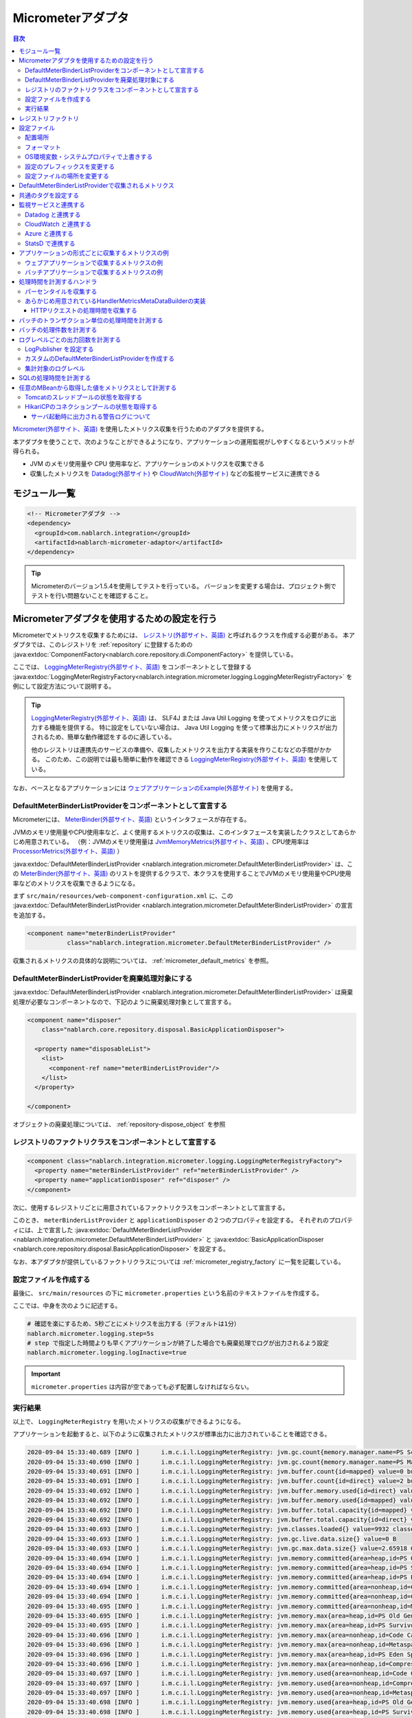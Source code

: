 .. _micrometer_adaptor:

Micrometerアダプタ
==================================================

.. contents:: 目次
  :depth: 3
  :local:

`Micrometer(外部サイト、英語) <https://micrometer.io/>`_ を使用したメトリクス収集を行うためのアダプタを提供する。

本アダプタを使うことで、次のようなことができるようになり、アプリケーションの運用監視がしやすくなるというメリットが得られる。

* JVM のメモリ使用量や CPU 使用率など、アプリケーションのメトリクスを収集できる
* 収集したメトリクスを `Datadog(外部サイト) <https://www.datadoghq.com/ja/>`_ や `CloudWatch(外部サイト) <https://aws.amazon.com/jp/cloudwatch/>`_ などの監視サービスに連携できる


モジュール一覧
--------------------------------------------------
.. code-block:: xml

  <!-- Micrometerアダプタ -->
  <dependency>
    <groupId>com.nablarch.integration</groupId>
    <artifactId>nablarch-micrometer-adaptor</artifactId>
  </dependency>
  
.. tip::

  Micrometerのバージョン1.5.4を使用してテストを行っている。
  バージョンを変更する場合は、プロジェクト側でテストを行い問題ないことを確認すること。

Micrometerアダプタを使用するための設定を行う
--------------------------------------------------
Micrometerでメトリクスを収集するためには、 `レジストリ(外部サイト、英語) <https://micrometer.io/docs/concepts#_registry>`_ と呼ばれるクラスを作成する必要がある。
本アダプタでは、このレジストリを :ref:`repository` に登録するための :java:extdoc:`ComponentFactory<nablarch.core.repository.di.ComponentFactory>` を提供している。

ここでは、 `LoggingMeterRegistry(外部サイト、英語)`_ をコンポーネントとして登録する :java:extdoc:`LoggingMeterRegistryFactory<nablarch.integration.micrometer.logging.LoggingMeterRegistryFactory>` を例にして設定方法について説明する。

.. tip::

  `LoggingMeterRegistry(外部サイト、英語)`_ は、 SLF4J または Java Util Logging を使ってメトリクスをログに出力する機能を提供する。
  特に設定をしていない場合は、 Java Util Logging を使って標準出力にメトリクスが出力されるため、簡単な動作確認をするのに適している。

  他のレジストリは連携先のサービスの準備や、収集したメトリクスを出力する実装を作りこむなどの手間がかかる。
  このため、この説明では最も簡単に動作を確認できる `LoggingMeterRegistry(外部サイト、英語)`_ を使用している。

なお、ベースとなるアプリケーションには `ウェブアプリケーションのExample(外部サイト) <https://github.com/nablarch/nablarch-example-web>`_ を使用する。

.. _micrometer_adaptor_declare_default_meter_binder_list_provider_as_component:

DefaultMeterBinderListProviderをコンポーネントとして宣言する
~~~~~~~~~~~~~~~~~~~~~~~~~~~~~~~~~~~~~~~~~~~~~~~~~~~~~~~~~~~~

Micrometerには、 `MeterBinder(外部サイト、英語)`_ というインタフェースが存在する。

JVMのメモリ使用量やCPU使用率など、よく使用するメトリクスの収集は、このインタフェースを実装したクラスとしてあらかじめ用意されている。
（例：JVMのメモリ使用量は `JvmMemoryMetrics(外部サイト、英語)`_ 、CPU使用率は `ProcessorMetrics(外部サイト、英語)`_ ）

:java:extdoc:`DefaultMeterBinderListProvider <nablarch.integration.micrometer.DefaultMeterBinderListProvider>` は、この `MeterBinder(外部サイト、英語)`_ のリストを提供するクラスで、本クラスを使用することでJVMのメモリ使用量やCPU使用率などのメトリクスを収集できるようになる。

まず ``src/main/resources/web-component-configuration.xml`` に、この :java:extdoc:`DefaultMeterBinderListProvider <nablarch.integration.micrometer.DefaultMeterBinderListProvider>` の宣言を追加する。

.. code-block:: xml

  <component name="meterBinderListProvider"
             class="nablarch.integration.micrometer.DefaultMeterBinderListProvider" />


収集されるメトリクスの具体的な説明については、 :ref:`micrometer_default_metrics` を参照。

DefaultMeterBinderListProviderを廃棄処理対象にする
~~~~~~~~~~~~~~~~~~~~~~~~~~~~~~~~~~~~~~~~~~~~~~~~~~~~~~~~~~~~

:java:extdoc:`DefaultMeterBinderListProvider <nablarch.integration.micrometer.DefaultMeterBinderListProvider>` は廃棄処理が必要なコンポーネントなので、下記のように廃棄処理対象として宣言する。

.. code-block:: xml
  
  <component name="disposer"
      class="nablarch.core.repository.disposal.BasicApplicationDisposer">

    <property name="disposableList">
      <list>
        <component-ref name="meterBinderListProvider"/>
      </list>
    </property>

  </component>

オブジェクトの廃棄処理については、 :ref:`repository-dispose_object` を参照

レジストリのファクトリクラスをコンポーネントとして宣言する
~~~~~~~~~~~~~~~~~~~~~~~~~~~~~~~~~~~~~~~~~~~~~~~~~~~~~~~~~~~~

.. code-block:: xml

  <component class="nablarch.integration.micrometer.logging.LoggingMeterRegistryFactory">
    <property name="meterBinderListProvider" ref="meterBinderListProvider" />
    <property name="applicationDisposer" ref="disposer" />
  </component>

次に、使用するレジストリごとに用意されているファクトリクラスをコンポーネントとして宣言する。

このとき、 ``meterBinderListProvider`` と ``applicationDisposer`` の２つのプロパティを設定する。
それぞれのプロパティには、上で宣言した :java:extdoc:`DefaultMeterBinderListProvider <nablarch.integration.micrometer.DefaultMeterBinderListProvider>` と :java:extdoc:`BasicApplicationDisposer <nablarch.core.repository.disposal.BasicApplicationDisposer>` を設定する。

なお、本アダプタが提供しているファクトリクラスについては :ref:`micrometer_registry_factory` に一覧を記載している。


設定ファイルを作成する
~~~~~~~~~~~~~~~~~~~~~~~~~~~~~~~~~~~~~~~~~~~~~~~~~~~~~~~~~~~~

最後に、 ``src/main/resources`` の下に ``micrometer.properties`` という名前のテキストファイルを作成する。

ここでは、中身を次のように記述する。

.. code-block:: properties

  # 確認を楽にするため、5秒ごとにメトリクスを出力する（デフォルトは1分）
  nablarch.micrometer.logging.step=5s
  # step で指定した時間よりも早くアプリケーションが終了した場合でも廃棄処理でログが出力されるよう設定
  nablarch.micrometer.logging.logInactive=true

.. important::

  ``micrometer.properties`` は内容が空であっても必ず配置しなければならない。


.. _micrometer_metrics_output_example:

実行結果
~~~~~~~~~~~~~~~~~~~~~~~~~~~~~~~~~~~~~~~~~~~~~~~~~~~~~~~~~~~~
以上で、 ``LoggingMeterRegistry`` を用いたメトリクスの収集ができるようになる。

アプリケーションを起動すると、以下のように収集されたメトリクスが標準出力に出力されていることを確認できる。

.. code-block:: text

  2020-09-04 15:33:40.689 [INFO ]      i.m.c.i.l.LoggingMeterRegistry: jvm.gc.count{memory.manager.name=PS Scavenge} throughput=2.6/s
  2020-09-04 15:33:40.690 [INFO ]      i.m.c.i.l.LoggingMeterRegistry: jvm.gc.count{memory.manager.name=PS MarkSweep} throughput=0.4/s
  2020-09-04 15:33:40.691 [INFO ]      i.m.c.i.l.LoggingMeterRegistry: jvm.buffer.count{id=mapped} value=0 buffers
  2020-09-04 15:33:40.691 [INFO ]      i.m.c.i.l.LoggingMeterRegistry: jvm.buffer.count{id=direct} value=2 buffers
  2020-09-04 15:33:40.692 [INFO ]      i.m.c.i.l.LoggingMeterRegistry: jvm.buffer.memory.used{id=direct} value=124 KiB
  2020-09-04 15:33:40.692 [INFO ]      i.m.c.i.l.LoggingMeterRegistry: jvm.buffer.memory.used{id=mapped} value=0 B
  2020-09-04 15:33:40.692 [INFO ]      i.m.c.i.l.LoggingMeterRegistry: jvm.buffer.total.capacity{id=mapped} value=0 B
  2020-09-04 15:33:40.692 [INFO ]      i.m.c.i.l.LoggingMeterRegistry: jvm.buffer.total.capacity{id=direct} value=124 KiB
  2020-09-04 15:33:40.693 [INFO ]      i.m.c.i.l.LoggingMeterRegistry: jvm.classes.loaded{} value=9932 classes
  2020-09-04 15:33:40.693 [INFO ]      i.m.c.i.l.LoggingMeterRegistry: jvm.gc.live.data.size{} value=0 B
  2020-09-04 15:33:40.693 [INFO ]      i.m.c.i.l.LoggingMeterRegistry: jvm.gc.max.data.size{} value=2.65918 GiB
  2020-09-04 15:33:40.694 [INFO ]      i.m.c.i.l.LoggingMeterRegistry: jvm.memory.committed{area=heap,id=PS Old Gen} value=182.5 MiB
  2020-09-04 15:33:40.694 [INFO ]      i.m.c.i.l.LoggingMeterRegistry: jvm.memory.committed{area=heap,id=PS Survivor Space} value=44 MiB
  2020-09-04 15:33:40.694 [INFO ]      i.m.c.i.l.LoggingMeterRegistry: jvm.memory.committed{area=heap,id=PS Eden Space} value=197 MiB
  2020-09-04 15:33:40.694 [INFO ]      i.m.c.i.l.LoggingMeterRegistry: jvm.memory.committed{area=nonheap,id=Code Cache} value=29.125 MiB
  2020-09-04 15:33:40.694 [INFO ]      i.m.c.i.l.LoggingMeterRegistry: jvm.memory.committed{area=nonheap,id=Compressed Class Space} value=6.796875 MiB
  2020-09-04 15:33:40.695 [INFO ]      i.m.c.i.l.LoggingMeterRegistry: jvm.memory.committed{area=nonheap,id=Metaspace} value=55.789062 MiB
  2020-09-04 15:33:40.695 [INFO ]      i.m.c.i.l.LoggingMeterRegistry: jvm.memory.max{area=heap,id=PS Old Gen} value=2.65918 GiB
  2020-09-04 15:33:40.695 [INFO ]      i.m.c.i.l.LoggingMeterRegistry: jvm.memory.max{area=heap,id=PS Survivor Space} value=44 MiB
  2020-09-04 15:33:40.696 [INFO ]      i.m.c.i.l.LoggingMeterRegistry: jvm.memory.max{area=nonheap,id=Code Cache} value=240 MiB
  2020-09-04 15:33:40.696 [INFO ]      i.m.c.i.l.LoggingMeterRegistry: jvm.memory.max{area=nonheap,id=Metaspace} value=-1 B
  2020-09-04 15:33:40.696 [INFO ]      i.m.c.i.l.LoggingMeterRegistry: jvm.memory.max{area=heap,id=PS Eden Space} value=1.243652 GiB
  2020-09-04 15:33:40.696 [INFO ]      i.m.c.i.l.LoggingMeterRegistry: jvm.memory.max{area=nonheap,id=Compressed Class Space} value=1 GiB
  2020-09-04 15:33:40.697 [INFO ]      i.m.c.i.l.LoggingMeterRegistry: jvm.memory.used{area=nonheap,id=Code Cache} value=28.618713 MiB
  2020-09-04 15:33:40.697 [INFO ]      i.m.c.i.l.LoggingMeterRegistry: jvm.memory.used{area=nonheap,id=Compressed Class Space} value=6.270714 MiB
  2020-09-04 15:33:40.697 [INFO ]      i.m.c.i.l.LoggingMeterRegistry: jvm.memory.used{area=nonheap,id=Metaspace} value=54.118324 MiB
  2020-09-04 15:33:40.698 [INFO ]      i.m.c.i.l.LoggingMeterRegistry: jvm.memory.used{area=heap,id=PS Old Gen} value=69.320663 MiB
  2020-09-04 15:33:40.698 [INFO ]      i.m.c.i.l.LoggingMeterRegistry: jvm.memory.used{area=heap,id=PS Survivor Space} value=7.926674 MiB
  2020-09-04 15:33:40.698 [INFO ]      i.m.c.i.l.LoggingMeterRegistry: jvm.memory.used{area=heap,id=PS Eden Space} value=171.750542 MiB
  2020-09-04 15:33:40.698 [INFO ]      i.m.c.i.l.LoggingMeterRegistry: jvm.threads.daemon{} value=28 threads
  2020-09-04 15:33:40.698 [INFO ]      i.m.c.i.l.LoggingMeterRegistry: jvm.threads.live{} value=29 threads
  2020-09-04 15:33:40.699 [INFO ]      i.m.c.i.l.LoggingMeterRegistry: jvm.threads.peak{} value=31 threads
  2020-09-04 15:33:40.702 [INFO ]      i.m.c.i.l.LoggingMeterRegistry: jvm.threads.states{state=blocked} value=0 threads
  2020-09-04 15:33:40.703 [INFO ]      i.m.c.i.l.LoggingMeterRegistry: jvm.threads.states{state=runnable} value=9 threads
  2020-09-04 15:33:40.703 [INFO ]      i.m.c.i.l.LoggingMeterRegistry: jvm.threads.states{state=new} value=0 threads
  2020-09-04 15:33:40.703 [INFO ]      i.m.c.i.l.LoggingMeterRegistry: jvm.threads.states{state=timed-waiting} value=3 threads
  2020-09-04 15:33:40.703 [INFO ]      i.m.c.i.l.LoggingMeterRegistry: jvm.threads.states{state=terminated} value=0 threads
  2020-09-04 15:33:40.704 [INFO ]      i.m.c.i.l.LoggingMeterRegistry: jvm.threads.states{state=waiting} value=17 threads
  2020-09-04 15:33:41.199 [INFO ]      i.m.c.i.l.LoggingMeterRegistry: process.cpu.usage{} value=0.111672
  2020-09-04 15:33:41.199 [INFO ]      i.m.c.i.l.LoggingMeterRegistry: process.start.time{} value=444222h 33m 14.544s
  2020-09-04 15:33:41.199 [INFO ]      i.m.c.i.l.LoggingMeterRegistry: process.uptime{} value=26.729s
  2020-09-04 15:33:41.200 [INFO ]      i.m.c.i.l.LoggingMeterRegistry: system.cpu.count{} value=8
  2020-09-04 15:33:41.200 [INFO ]      i.m.c.i.l.LoggingMeterRegistry: system.cpu.usage{} value=0.394545



.. _micrometer_registry_factory:

レジストリファクトリ
--------------------------------------------------
本アダプタでは、以下のレジストリのファクトリクラスを提供している。

.. list-table::

  * - レジストリ
    - ファクトリクラス
    - 提供しているアダプタのバージョン
  * - `SimpleMeterRegistry(外部サイト、英語)`_
    - :java:extdoc:`SimpleMeterRegistryFactory <nablarch.integration.micrometer.simple.SimpleMeterRegistryFactory>`
    - ``1.0.0`` 以上
  * - `LoggingMeterRegistry(外部サイト、英語)`_
    - :java:extdoc:`LoggingMeterRegistryFactory <nablarch.integration.micrometer.logging.LoggingMeterRegistryFactory>`
    - ``1.0.0`` 以上
  * - `CloudWatchMeterRegistry(外部サイト、英語)`_
    - :java:extdoc:`CloudWatchMeterRegistryFactory <nablarch.integration.micrometer.cloudwatch.CloudWatchMeterRegistryFactory>`
    - ``1.0.0`` 以上
  * - `DatadogMeterRegistry(外部サイト、英語)`_
    - :java:extdoc:`DatadogMeterRegistryFactory <nablarch.integration.micrometer.datadog.DatadogMeterRegistryFactory>`
    - ``1.0.0`` 以上
  * - `StatsdMeterRegistry(外部サイト、英語)`_
    - :java:extdoc:`StatsdMeterRegistryFactory <nablarch.integration.micrometer.statsd.StatsdMeterRegistryFactory>`
    - ``1.0.0`` 以上



.. _micrometer_configuration:

設定ファイル
--------------------------------------------------

配置場所
~~~~~~~~~~~~~~~~~~~~~~~~~~~~~~~~~~~~~~~~~~~~~~~~~~~~~~~~~~~~
本アダプタの設定ファイルは、クラスパス直下に ``micrometer.properties`` という名前で配置されるように作成する。

フォーマット
~~~~~~~~~~~~~~~~~~~~~~~~~~~~~~~~~~~~~~~~~~~~~~~~~~~~~~~~~~~~
このファイルに記載する設定は、以下のフォーマットで記述する。

.. code-block:: text

  nablarch.micrometer.<subPrefix>.<key>=設定する値

ここで、 ``<subPrefix>`` に設定する値は、使用するレジストリファクトリごとに異なる値を指定する。

レジストリファクトリごとに、 ``<subPrefix>`` で指定する値を下記表に記載する。

=================================== ================
レジストリファクトリ                  subPrefix
=================================== ================
``SimpleMeterRegistryFactory``      ``simple``
``LoggingMeterRegistryFactory``     ``logging``
``CloudWatchMeterRegistryFactory``  ``cloudwatch``
``DatadogMeterRegistryFactory``     ``datadog``
``StatsdMeterRegistryFactory``      ``statsd``
=================================== ================

また、 ``<key>`` には Micrometer がレジストリごとに提供している `設定クラス(外部サイト、英語) <https://javadoc.io/doc/io.micrometer/micrometer-core/1.5.4/io/micrometer/core/instrument/config/MeterRegistryConfig.html>`_ で定義されたメソッドと同じ名前を指定する。

例えば、 `DatadogMeterRegistry(外部サイト、英語)`_ に対しては `DatadogConfig(外部サイト、英語)`_ という設定クラスが用意されている。
そして、この設定クラスには `apyKey(外部サイト、英語) <https://javadoc.io/doc/io.micrometer/micrometer-registry-datadog/1.5.4/io/micrometer/datadog/DatadogConfig.html#apiKey()>`_ というメソッドが定義されている。




したがって、 ``micrometer.properties`` に次のように記述することで、 ``apiKey`` を設定できる。

.. code-block:: text

  nablarch.micrometer.datadog.apiKey=XXXXXXXXXXXXXXXXXXXX

OS環境変数・システムプロパティで上書きする
~~~~~~~~~~~~~~~~~~~~~~~~~~~~~~~~~~~~~~~~~~~~~~~~~~~~~~~~~~~~
``micrometer.properties`` に記述した設定の値は、OS環境変数およびシステムプロパティで上書きできる。

設定値は、優先度の高い順に次の順番で採用される。

#. システムプロパティで指定した値
#. OS環境変数で指定した値
#. ``micrometer.properties`` の設定値

例えば、次のような条件で設定したとする。

micrometer.properties

  .. code-block:: text

    nablarch.micrometer.example.one=PROPERTIES
    nablarch.micrometer.example.two=PROPERTIES
    nablarch.micrometer.example.three=PROPERTIES

OS環境変数

  .. code-block:: text

    $ export NABLARCH_MICROMETER_EXAMPLE_TWO=OS_ENV

    $ export NABLARCH_MICROMETER_EXAMPLE_THREE=OS_ENV

システムプロパティ

  .. code-block:: text

    -Dnablarch.micrometer.example.three=SYSTEM_PROP

この場合、それぞれの設定値は最終的に次の値が採用される。

========== ================
key        採用される値
========== ================
``one``    ``PROPERTIES``
``two``    ``OS_ENV``
``three``  ``SYSTEM_PROP``
========== ================

OS環境変数で上書きするときの名前のルールについては、 :ref:`OS環境変数の名前について <repository-overwrite_environment_configuration_by_os_env_var_naming_rule>` を参照。

設定のプレフィックスを変更する
~~~~~~~~~~~~~~~~~~~~~~~~~~~~~~~~~~~~~~~~~~~~~~~~~~~~~~~~~~~~

設定のプレフィックス (``nablarch.micrometer.<subPrefix>``) は、各レジストリファクトリごとに :java:extdoc:`prefix <nablarch.integration.micrometer.MeterRegistryFactory.setPrefix(java.lang.String)>` プロパティを指定することで変更できる。

以下に、プレフィックスを変更する例を記載する。

.. code-block:: xml

  <component name="meterRegistry" class="nablarch.integration.micrometer.logging.LoggingMeterRegistryFactory">
    <property name="meterBinderListProvider" ref="meterBinderListProvider" />
    <property name="applicationDisposer" ref="disposer" />

    <!-- prefix プロパティに任意のプレフィックスを設定する -->
    <property name="prefix" value="sample.prefix" />
  </component>

この場合、 ``micrometer.properties`` は次のように設定できるようになる。

.. code-block:: text

  sample.prefix.step=10s

設定ファイルの場所を変更する
~~~~~~~~~~~~~~~~~~~~~~~~~~~~~~~~~~~~~~~~~~~~~~~~~~~~~~~~~~~~

設定ファイル（``micrometer.properties``）の場所は、以下の方法で変更できる。

まず、レジストリファクトリの :java:extdoc:`xmlConfigPath <nablarch.integration.micrometer.MeterRegistryFactory.setXmlConfigPath(java.lang.String)>` プロパティに、設定ファイルを読み込むXMLファイルのパスを指定する。

.. code-block:: xml

  <component name="meterRegistry" class="nablarch.integration.micrometer.logging.LoggingMeterRegistryFactory">
    <property name="meterBinderListProvider" ref="meterBinderListProvider" />
    <property name="applicationDisposer" ref="disposer" />

    <!-- 設定ファイルを読み込むXMLファイルのパスを指定 -->
    <property name="xmlConfigPath" value="config/metrics.xml" />
  </component>

そして、 ``xmlConfigPath`` プロパティで指定した場所に、設定ファイルを読み込むXMLファイルを配置する。
下記設定では、クラスパス内の ``config/metrics.properties`` が設定ファイルとして読み込まれるようになる。

.. code-block:: xml

  <?xml version="1.0" encoding="UTF-8"?>
  <component-configuration
          xmlns="http://tis.co.jp/nablarch/component-configuration"
          xmlns:xsi="http://www.w3.org/2001/XMLSchema-instance"
          xsi:schemaLocation="http://tis.co.jp/nablarch/component-configuration https://nablarch.github.io/schema/component-configuration.xsd">

    <!-- Micrometerアダプタの設定を読み込む -->
    <config-file file="config/metrics.properties" />

  </component-configuration>

.. tip::

  このXMLファイルはコンポーネント設定ファイルと同じ書式で記述できる。

  ただし、このファイルでコンポーネントを定義しても、システムリポジトリから参照を取得できない。


.. _micrometer_default_metrics:

DefaultMeterBinderListProviderで収集されるメトリクス
-----------------------------------------------------

:java:extdoc:`DefaultMeterBinderListProvider <nablarch.integration.micrometer.DefaultMeterBinderListProvider>` が生成する `MeterBinder(外部サイト、英語)`_ のリストには、以下のクラスが含まれている。


* `JvmMemoryMetrics(外部サイト、英語)`_
* `JvmGcMetrics(外部サイト、英語)`_
* `JvmThreadMetrics(外部サイト、英語)`_
* `ClassLoaderMetrics(外部サイト、英語)`_
* `ProcessorMetrics(外部サイト、英語)`_
* `FileDescriptorMetrics(外部サイト、英語)`_
* `UptimeMetrics(外部サイト、英語)`_
* :java:extdoc:`NablarchGcCountMetrics <nablarch.integration.micrometer.instrument.binder.jvm.NablarchGcCountMetrics>`



これにより、下記メトリクスが収集されるようになる。

.. list-table::

  * - メトリクス名
    - 説明
  * - ``jvm.buffer.count``
    - バッファプール内のバッファの数
  * - ``jvm.buffer.memory.used``
    - バッファプールの使用量
  * - ``jvm.buffer.total.capacity``
    - バッファプールの合計容量
  * - ``jvm.memory.used``
    - メモリプールのメモリ使用量
  * - ``jvm.memory.committed``
    - メモリプールのコミットされたメモリ量
  * - ``jvm.memory.max``
    - メモリプールの最大メモリ量
  * - ``jvm.gc.max.data.size``
    - OLD領域の最大メモリ量
  * - ``jvm.gc.live.data.size``
    - Full GC 後の OLD 領域のメモリ使用量
  * - ``jvm.gc.memory.promoted``
    - GC 前後で増加した、 OLD 領域のメモリ使用量の増分
  * - ``jvm.gc.memory.allocated``
    - 前回の GC 後から今回の GC までの、 Young 領域のメモリ使用量の増分
  * - ``jvm.gc.concurrent.phase.time``
    - コンカレントフェーズの処理時間
  * - ``jvm.gc.pause``
    - GC の一時停止に費やされた時間
  * - ``jvm.threads.peak``
    - スレッド数のピーク数
  * - ``jvm.threads.daemon``
    - 現在のデーモンスレッドの数
  * - ``jvm.threads.live``
    - 現在の非デーモンスレッドの数
  * - ``jvm.threads.states``
    - 現在のスレッドの状態ごとの数
  * - ``jvm.classes.loaded``
    - 現在ロードされているクラスの数
  * - ``jvm.classes.unloaded``
    - JVM が起動してから今までにアンロードされたクラスの数
  * - ``system.cpu.count``
    - JVM で使用できるプロセッサーの数
  * - ``system.load.average.1m``
    - 最後の1分のシステム負荷平均 （参考： `OperatingSystemMXBean(外部サイト) <https://docs.oracle.com/javase/jp/11/docs/api/java.management/java/lang/management/OperatingSystemMXBean.html#getSystemLoadAverage()>`_ ）
  * - ``system.cpu.usage``
    - システム全体の直近の CPU 使用率
  * - ``process.cpu.usage``
    - JVM の直近のCPU使用率
  * - ``process.files.open``
    - 開いているファイルディスクリプタの数
  * - ``process.files.max``
    - ファイルディスクリプタの最大数
  * - ``process.uptime``
    - JVM の稼働時間
  * - ``process.start.time``
    - JVM の起動時刻（UNIX 時間）
  * - ``jvm.gc.count``
    - GC の回数

実際に収集されるメトリクスのイメージは :ref:`micrometer_metrics_output_example` を参照。

共通のタグを設定する
--------------------------------------------------

レジストリファクトリの :java:extdoc:`tags <nablarch.integration.micrometer.MeterRegistryFactory.setTags(java.util.Map)>` プロパティで、すべてのメトリクスに共通するタグを設定できる。

この機能は、アプリケーションが稼働しているホスト、インスタンス、リージョンなどを識別できる情報を設定するといった用途として使用できる。

以下に設定方法を記載する。

.. code-block:: xml

  <component name="meterRegistry" class="nablarch.integration.micrometer.logging.LoggingMeterRegistryFactory">
    <property name="meterBinderListProvider" ref="meterBinderListProvider" />
    <property name="applicationDisposer" ref="disposer" />

    <!-- tags プロパティで共通のタグを設定 -->
    <property name="tags">
      <map>
        <entry key="foo" value="FOO" />
        <entry key="bar" value="BAR" />
      </map>
    </property>
  </component>

``tags`` プロパティの型は ``Map<String, String>`` となっており、 ``<map>`` タグを使って設定できる。
このとき、マップのキーがタグの名前、マップの値がタグの値に対応付けられる。

上記設定の場合、収集されるメトリクスは次のようになる。

.. code-block:: text

  （省略）
  2020-09-04 17:30:06.656 [INFO ]      i.m.c.i.l.LoggingMeterRegistry: process.start.time{bar=BAR,foo=FOO} value=444224h 29m 38.875000064s
  2020-09-04 17:30:06.656 [INFO ]      i.m.c.i.l.LoggingMeterRegistry: process.uptime{bar=BAR,foo=FOO} value=27.849s
  2020-09-04 17:30:06.656 [INFO ]      i.m.c.i.l.LoggingMeterRegistry: system.cpu.count{bar=BAR,foo=FOO} value=8
  2020-09-04 17:30:06.657 [INFO ]      i.m.c.i.l.LoggingMeterRegistry: system.cpu.usage{bar=BAR,foo=FOO} value=0.475654

全てのメトリクスに、 ``foo=FOO``, ``bar=BAR`` のタグが設定されていることが確認できる。

監視サービスと連携する
--------------------------------------------------

監視サービスと連携するためには、大きく次のとおり設定する必要がある。

#. 監視サービスごとに用意された Micrometer のモジュールを依存関係に追加する
#. 監視サービス用のレジストリファクトリをコンポーネントとして定義する
#. その他、監視サービスごとに独自に設定する

ここでは、それぞれの監視サービスと連携する方法について説明する。


Datadog と連携する
~~~~~~~~~~~~~~~~~~~~~~~~~~~~~~~~~~~~~~~~~~~~~~~~~~~~~~~~~~~~

依存関係を追加する
  .. code-block:: xml

    <dependency>
      <groupId>io.micrometer</groupId>
      <artifactId>micrometer-registry-datadog</artifactId>
      <version>1.5.4</version>
    </dependency>

レジストリファクトリを宣言する
  .. code-block:: xml
  
    <component name="meterRegistry" class="nablarch.integration.micrometer.datadog.DatadogMeterRegistryFactory">
      <property name="meterBinderListProvider" ref="meterBinderListProvider" />
      <property name="applicationDisposer" ref="disposer" />
    </component>

APIキーを設定する
  .. code-block:: text

    nablarch.micrometer.datadog.apiKey=XXXXXXXXXXXXXXXX

  API キーは ``nablarch.micrometer.datadog.apyKey`` で設定できる。

  その他の設定については `DatadogConfig(外部サイト、英語)`_ を参照。

連携を無効にする
  .. code-block:: text

    nablarch.micrometer.datadog.enabled=false
    nablarch.micrometer.datadog.apiKey=XXXXXXXXXXXXXXXX

  ``micrometer.properties`` で ``nablarch.micrometer.datadog.enabled`` に ``false`` を設定することで、メトリクスの連携を無効にできる。
  この設定は環境変数で上書きできるので、本番環境のみ環境変数で ``true`` に上書きして連携を有効にできる。

  .. important::
    連携を無効にした場合も、 ``nablarch.micrometer.datadog.apiKey`` には何らかの値を設定しておく必要がある。
    値はダミーで問題ない。

CloudWatch と連携する
~~~~~~~~~~~~~~~~~~~~~~~~~~~~~~~~~~~~~~~~~~~~~~~~~~~~~~~~~~~~

依存関係を追加する
  .. code-block:: xml

    <dependency>
      <groupId>io.micrometer</groupId>
      <artifactId>micrometer-registry-cloudwatch2</artifactId>
      <version>1.5.4</version>
    </dependency>

レジストリファクトリを宣言する
  .. code-block:: xml
  
    <component name="meterRegistry" class="nablarch.integration.micrometer.cloudwatch.CloudWatchMeterRegistryFactory">
      <property name="meterBinderListProvider" ref="meterBinderListProvider" />
      <property name="applicationDisposer" ref="disposer" />
    </component>

リージョンやアクセスキーを設定する
  .. code-block:: bash
    
    $ export AWS_REGION=ap-northeast-1

    $ export AWS_ACCESS_KEY_ID=XXXXXXXXXXXXXXXXXXXXX

    $ export AWS_SECRET_ACCESS_KEY=YYYYYYYYYYYYYYYYYYYYY

  ``micrometer-registry-cloudwatch2`` モジュールは AWS SDK を使用している。
  したがって、リージョンやアクセスキーなどの設定は AWS SDK の方法に準拠する。

  上記は、LinuxでOS環境変数を使って設定する場合の例を記載している。
  より詳細な情報は、 `AWSのドキュメント(外部サイト) <https://docs.aws.amazon.com/ja_jp/sdk-for-java/v1/developer-guide/setup-credentials.html>`_ を参照。

名前空間を設定する
  .. code-block:: text

    nablarch.micrometer.cloudwatch.namespace=test

  メトリクスのカスタム名前空間は ``nablarch.micrometer.cloudwatch.namespace`` で設定できる。

  その他の設定については `CloudWatchConfig(外部サイト、英語)`_ を参照。

より詳細な設定
  OS環境変数や設定ファイルでは指定できない、より詳細に設定したい場合は、 :java:extdoc:`CloudWatchAsyncClientProvider <nablarch.integration.micrometer.cloudwatch.CloudWatchAsyncClientProvider>` を実装したカスタムプロバイダを作ることで対応できる。

  .. code-block:: java

      package example.micrometer.cloudwatch;

      import nablarch.integration.micrometer.cloudwatch.CloudWatchAsyncClientProvider;
      import software.amazon.awssdk.services.cloudwatch.CloudWatchAsyncClient;

      public class CustomCloudWatchAsyncClientProvider implements CloudWatchAsyncClientProvider {
          @Override
          public CloudWatchAsyncClient provide() {
              return CloudWatchAsyncClient
                      .builder()
                      .asyncConfiguration(...) // 任意の設定を行う
                      .build();
          }
      }

  :java:extdoc:`CloudWatchAsyncClientProvider <nablarch.integration.micrometer.cloudwatch.CloudWatchAsyncClientProvider>` は ``CloudWatchAsyncClient`` を提供する ``provide()`` メソッドを持つ。
  カスタムプロバイダでは、任意の設定を行った ``CloudWatchAsyncClient`` を構築して返すように ``provide()`` メソッドを実装する。

  .. code-block:: xml

    <component name="meterRegistry" class="nablarch.integration.micrometer.cloudwatch.CloudWatchMeterRegistryFactory">
      <property name="meterBinderListProvider" ref="meterBinderListProvider" />
      <property name="applicationDisposer" ref="disposer" />

      <!-- cloudWatchAsyncClientProvider プロパティにカスタムプロバイダを設定する -->
      <property name="cloudWatchAsyncClientProvider">
        <component class="example.micrometer.cloudwatch.CustomCloudWatchAsyncClientProvider" />
      </property>
    </component>

  作成したカスタムプロバイダは、 ``CloudWatchMeterRegistryFactory`` の :java:extdoc:`cloudWatchAsyncClientProvider <nablarch.integration.micrometer.cloudwatch.CloudWatchMeterRegistryFactory.setCloudWatchAsyncClientProvider(nablarch.integration.micrometer.cloudwatch.CloudWatchAsyncClientProvider)>` プロパティに設定する。

  これにより、カスタムプロバイダが生成した ``CloudWatchAsyncClient`` がメトリクスの連携で使用されるようになる。

  .. tip::

    デフォルトでは、 `CloudWatchAsyncClient.create() (外部サイト、英語) <https://javadoc.io/static/software.amazon.awssdk/cloudwatch/2.13.4/software/amazon/awssdk/services/cloudwatch/CloudWatchAsyncClient.html#create-->`_ で作成されたインスタンスが使用される。

連携を無効にする
  .. code-block:: text

    nablarch.micrometer.cloudwatch.enabled=false
    nablarch.micrometer.cloudwatch.namespace=test

  ``micrometer.properties`` で ``nablarch.micrometer.cloudwatch.enabled`` に ``false`` を設定することで、メトリクスの連携を無効にできる。
  この設定は環境変数で上書きできるので、本番環境のみ環境変数で ``true`` に上書きして連携を有効にできる。

  .. important::
    連携を無効にした場合も、 ``nablarch.micrometer.cloudwatch.namespace`` には何らかの値を設定しておく必要がある。
    また、環境変数 ``AWS_REGION`` を設定しておく必要がある。

    いずれも、値はダミーで問題ない。

Azure と連携する
~~~~~~~~~~~~~~~~~~~~~~~~~~~~~~~~~~~~~~~~~~~~~~~~~~~~~~~~~~~~

MicrometerでメトリクスをAzureに連携する方法
  Azureは、JavaアプリケーションからAzureにメトリクスを連携するための仕組みとして、Javaエージェントを用いた方法(**Java 3.0 エージェント**)を提供している。

  * `Azure Monitor Application Insights を監視する Java のコード不要のアプリケーション(外部サイト) <https://learn.microsoft.com/ja-jp/azure/azure-monitor/app/opentelemetry-enable?tabs=java>`_

  このJava 3.0 エージェントは、Micrometerの `グローバルレジストリ(外部サイト、英語) <https://micrometer.io/docs/concepts#_global_registry>`_ に出力したメトリクスを自動的に収集し、Azureに連携する仕組みを提供している。

  * `アプリケーションからカスタム テレメトリを送信する(外部サイト) <https://learn.microsoft.com/ja-jp/azure/azure-monitor/app/opentelemetry-enable?tabs=java>`_

  .. important::
    Java 3.0 エージェントは、初期化処理中に大量のjarファイルをロードする。
    これにより、Java 3.0 エージェントの初期化処理中はGCが頻発することがある。

    このため、アプリケーション起動後しばらくは、GCの影響により性能が一時的に劣化する可能性がある点に注意すること。

    また、高負荷時は Java 3.0 エージェントの処理によるオーバーヘッドが性能に影響を与える可能性がある。
    したがって、性能試験では本番同様に Java 3.0 エージェントを導入し、想定内の性能になることを確認すること。


  Java 3.0 エージェントの設定方法は :ref:`Azureにおける分散トレーシング <azure_distributed_tracing>` 参照。

MicrometerアダプタでメトリクスをAzureに連携するための設定
  MicrometerアダプタでメトリクスをAzureに連携するためには、以下のとおり設定する必要がある。

  * アプリケーションの起動オプションに、Java 3.0 エージェントを追加する
  * ``MeterRegistry`` にグローバルレジストリを使うようにコンポーネントを定義する

  1つ目の起動オプションの設定方法については、 `Azureのドキュメント <https://learn.microsoft.com/ja-jp/azure/azure-monitor/app/opentelemetry-enable?tabs=java#modify-your-application>`_ を参照のこと。

  2つ目のグローバルレジストリを使う方法について、本アダプタではグローバルレジストリのファクトリクラスとして :java:extdoc:`GlobalMeterRegistryFactory <nablarch.integration.micrometer.GlobalMeterRegistryFactory>` を用意している。
  以下に、このファクトリクラスのコンポーネント定義の例を示す。

  .. code-block:: xml

    <component name="meterRegistry" class="nablarch.integration.micrometer.GlobalMeterRegistryFactory">
      <property name="meterBinderListProvider" ref="meterBinderListProvider" />
      <property name="applicationDisposer" ref="disposer" />
    </component>

  この設定により、メトリクスの収集はグローバルレジストリによって行われるようになる。
  そして、グローバルレジストリで収集されたメトリクスは、Java 3.0 エージェントによってAzureに連携されるようになる。

  .. tip::
    Java 3.0 エージェントを使うこの方法では、Azure用の ``MeterRegistry`` は使用しない。
    したがって、Azure用のモジュールを依存関係に追加しなくてもメトリクスを連携できる。


詳細設定について
  メトリクスの連携は、Azureが提供するJava 3.0 エージェントによって行われる。
  このため、メトリクスの連携に関する設定は全てJava 3.0 エージェントが提供する方法で行う必要がある。

  Java 3.0 エージェントの設定の詳細については、 `構成オプション(外部サイト) <https://learn.microsoft.com/ja-jp/azure/azure-monitor/app/java-standalone-config>`_ を参照のこと。

  .. important::
    本アダプタ用の設定ファイルである ``micrometer.properties`` は使用できないが、ファイルは配置しておく必要がある（内容は空で構わない）。

連携を無効にする
  Java 3.0 エージェントを使用せずにアプリケーションを起動することで、メトリクスの連携を無効にできる。

StatsD で連携する
~~~~~~~~~~~~~~~~~~~~~~~~~~~~~~~~~~~~~~~~~~~~~~~~~~~~~~~~~~~~

Datadog は `DogStatsD(外部サイト) <https://docs.datadoghq.com/ja/developers/dogstatsd/?tab=hostagent>`_ という `StatsD(外部サイト、英語) <https://github.com/statsd/statsd>`_ プロトコルを使った連携をサポートしている。
したがって、 ``micrometer-registry-statsd`` モジュールを用いることで、 StatsD で Datadog と連携することもできる。

ここでは、 Datadog に StatsD プロトコルで連携する場合を例にして説明する。
なお、DogStatsD のインストール方法などについては `Datadogのサイト(外部サイト) <https://docs.datadoghq.com/ja/agent/>`_ を参照。

依存関係を追加する
  .. code-block:: xml

    <dependency>
      <groupId>io.micrometer</groupId>
      <artifactId>micrometer-registry-statsd</artifactId>
      <version>1.5.4</version>
    </dependency>

レジストリファクトリを宣言する
  .. code-block:: xml
  
    <component name="meterRegistry" class="nablarch.integration.micrometer.statsd.StatsdMeterRegistryFactory">
      <property name="meterBinderListProvider" ref="meterBinderListProvider" />
      <property name="applicationDisposer" ref="disposer" />
    </component>

必要に応じて設定ファイルを記述する
  StatsD デーモンと連携するための設定は、デフォルト値が DogStatsD をデフォルト構成でインストールした場合と一致するように調整されている。
  
  したがって、 DogStatsD をデフォルトの構成でインストールしている場合は、特に設定を明示しなくても DogStatsD による連携が動作する。

  もしデフォルト構成以外でインストールしている場合は、 `StatsdConfig(外部サイト、英語)`_ を参照して、実際の環境に合わせた設定を行うこと。

  .. code-block:: text

    # ポートを変更
    nablarch.micrometer.statsd.port=9999

連携を無効にする
  .. code-block:: text

    nablarch.micrometer.statsd.enabled=false

  ``micrometer.properties`` で ``nablarch.micrometer.statsd.enabled`` に ``false`` を設定することで、メトリクスの連携を無効にできる。
  この設定は環境変数で上書きできるので、本番環境のみ環境変数で ``true`` に上書きして連携を有効にできる。

アプリケーションの形式ごとに収集するメトリクスの例
---------------------------------------------------------

ここでは、アプリケーションの形式（ウェブ・バッチ）ごとに、どのようなメトリクスを収集すると良いか説明する。

ウェブアプリケーションで収集するメトリクスの例
~~~~~~~~~~~~~~~~~~~~~~~~~~~~~~~~~~~~~~~~~~~~~~~~~~~~~~~~~~~~

HTTPリクエストの処理時間
  HTTPリクエストごとの処理時間を計測することで、以下のようなことができるようになる。

  * 各URLごとにどの程度アクセスがあるか確認する
  * リクエストの処理にどれくらい時間がかかっているか確認する

  また、パーセンタイルを計測することで、大部分のリクエストがどれくらいの時間で処理できているかを確認できるようにもなる。

  これらのメトリクスを収集する方法については、以下のガイドを参照のこと。

  * :ref:`micrometer_timer_metrics_handler`
  * :ref:`micrometer_timer_metrics_handler_percentiles`

SQLの処理時間
  SQLの処理時間を計測することで、以下のようなことができるようになる。

  * それぞれのSQLがどの程度の時間で処理されているか確認する
  * 想定よりも時間がかかっているSQLが無いか確認する

  SQLの処理時間を計測する方法については、以下のガイドを参照のこと。

  * :ref:`micrometer_sql_time`

ログレベルごとの出力回数
  ログレベルごとの出力回数を計測することで、以下のようなことができるようになる。

  * 警告ログが異常な回数出力されていないか確認する（攻撃の検知）
  * エラーログを検知する

  ログレベルごとの出力回数については、以下のガイドを参照のこと。

  * :ref:`micrometer_log_count`

アプリケーションサーバやライブラリが提供するリソースの情報
  アプリケーションサーバやライブラリが提供するリソース（スレッドプールやDBのコネクションプールなど）の状態を
  メトリクスとして収集しておくことで、障害発生時に原因箇所を特定するための情報源として活用できるようになる。

  多くのアプリケーションサーバは、リソースの状態をJMXのMBeanを通じて公開している。
  MBeanの情報を収集する方法については、以下のガイドを参照のこと。

  * :ref:`micrometer_mbean_metrics`

バッチアプリケーションで収集するメトリクスの例
~~~~~~~~~~~~~~~~~~~~~~~~~~~~~~~~~~~~~~~~~~~~~~~~~~~~~~~~~~~~

バッチの処理時間
  普段からバッチの処理時間を計測しておくことで、平常時の処理時間を知ることができる。
  これにより、処理時間が平常時とは異なる値になったときに、異常を迅速に検知できるようになる。

  バッチの処理時間は、 :ref:`micrometer_default_metrics` で収集される ``process.uptime`` で計測できる。

トランザクション単位の処理時間
  トランザクション単位の処理時間を計測することで、マルチスレッドのバッチが均等に処理を分散できているかなどを確認できるようになる。

  また、バッチの処理時間と同様に、処理時間が平常時から逸脱したときにも異常を迅速に検知できる。

  バッチのトランザクション単位の処理時間の計測については、以下のガイドを参照のこと。

  * :ref:`micrometer_adaptor_batch_transaction_time`

バッチの処理件数
  バッチの処理件数を計測することで、以下のようなことができるようになる。

  * バッチの進捗状況を確認する
  * 想定通りの速度で処理が進んでいるか確認する
  * 想定通りの件数が処理できているか確認する

  バッチの処理件数の計測については、以下のガイドを参照のこと。

  * :ref:`micrometer_batch_processed_count`

SQLの処理時間
  SQLの処理時間を計測することで、以下のようなことができるようになる。

  * それぞれのSQLがどの程度の時間で処理されているか確認する
  * 想定よりも時間がかかっているSQLが無いか確認する

  SQLの処理時間を計測する方法については、以下のガイドを参照のこと。

  * :ref:`micrometer_sql_time`

ログレベルごとの出力回数
  ログレベルごとの出力回数を計測することで、警告ログやエラーログの検知ができるようになる。

  ログレベルごとの出力回数については、以下のガイドを参照のこと。

  * :ref:`micrometer_log_count`

ライブラリが提供するリソースの情報
  ライブラリが提供するリソース（DBのコネクションプールなど）の状態をメトリクスとして収集しておくことで、
  障害発生時に原因箇所を特定するための情報源として活用できるようになる。

  ライブラリによっては、リソースの状態をJMXのMBeanで公開していることがある。
  MBeanの情報を収集する方法については、以下のガイドを参照のこと。

  * :ref:`micrometer_mbean_metrics`


.. _micrometer_timer_metrics_handler:

処理時間を計測するハンドラ
--------------------------------------------------

:java:extdoc:`TimerMetricsHandler <nablarch.integration.micrometer.instrument.handler.TimerMetricsHandler>` をハンドラキューに設定すると、後続ハンドラの処理時間を計測しメトリクスとして収集できるようになる。
これにより、ハンドラキュー内の処理の平均処理時間や最大処理時間をモニタできるようになる。

``TimerMetricsHandler`` には、 :java:extdoc:`HandlerMetricsMetaDataBuilder <nablarch.integration.micrometer.instrument.handler.HandlerMetricsMetaDataBuilder>` インタフェースを実装したクラスのインスタンスを設定する必要がある。
``HandlerMetricsMetaDataBuilder`` は、収集したメトリクスに設定する以下のメタ情報を構築する機能を提供する。

* メトリクスの名前
* メトリクスの説明
* メトリクスに設定するタグの一覧

``HandlerMetricsMetaDataBuilder`` の実装例を以下に示す。

.. code-block:: java

  import io.micrometer.core.instrument.Tag;
  import nablarch.fw.ExecutionContext;
  import nablarch.integration.micrometer.instrument.handler.HandlerMetricsMetaDataBuilder;

  import java.util.Arrays;
  import java.util.List;

  public class CustomHandlerMetricsMetaDataBuilder<TData, TResult>
      implements HandlerMetricsMetaDataBuilder<TData, TResult> {
    
      @Override
      public String getMetricsName() {
          return "metrics.name";
      }

      @Override
      public String getMetricsDescription() {
          return "Description of this metrics.";
      }

      @Override
      public List<Tag> buildTagList(TData param, ExecutionContext executionContext, TResult tResult, Throwable thrownThrowable) {
          return Arrays.asList(Tag.of("foo", "FOO"), Tag.of("bar", "BAR"));
      }
  }

``getMetricsName()`` と ``getMetricsDescription()`` は、それぞれメトリクスの名前と説明を返すように実装する。

``buildTagList()`` には、ハンドラに渡されたパラメータと後続ハンドラの実行結果、そして後続ハンドラがスローした例外が渡される（例外がスローされていない場合は ``null``）。
本メソッドは必要に応じてこれらの情報を参照し、メトリクスに設定するタグの一覧を ``List<io.micrometer.core.instrument.Tag>`` で返すように実装する。

次に、 ``TimerMetricsHandler`` をハンドラキューに設定する例を以下に示す。

.. code-block:: xml

  <!-- ハンドラキュー構成 -->
  <component name="webFrontController"
             class="nablarch.fw.web.servlet.WebFrontController">
    <property name="handlerQueue">
      <list>
        <!-- 省略 -->

        <component class="nablarch.integration.micrometer.instrument.handler.TimerMetricsHandler">
          <property name="meterRegistry" ref="meterRegistry" />

          <property name="handlerMetricsMetaDataBuilder">
            <component class="xxx.CustomHandlerMetricsMetaDataBuilder" />
          </property>
        </component>

        <!-- 省略 -->
      </list>
    </property>
  </component>

ハンドラキューに ``TimerMetricsHandler`` を追加し、 ``handlerMetricsMetaDataBuilder`` プロパティに作成した ``HandlerMetricsMetaDataBuilder`` のコンポーネントを設定する。

また ``meterRegistry`` プロパティには、使用しているレジストリファクトリが生成した `MeterRegistry(外部サイト、英語)`_ を渡すように設定する。

これにより、ここより後ろのハンドラの処理時間をメトリクスとして収集できるようになる。

なお、Nablarchでは ``HandlerMetricsMetaDataBuilder`` の実装として以下の機能を提供するクラスを用意している。
詳細は、リンク先の説明を参照のこと。

* :ref:`micrometer_adaptor_http_request_process_time_metrics`

.. _micrometer_timer_metrics_handler_percentiles:

パーセンタイルを収集する
~~~~~~~~~~~~~~~~~~~~~~~~~~~~~~~~~~~~~~~~~~~~~~~~~~~~~~~~~~~~

``TimerMetricsHandler`` には、パーセンタイル値を監視サービスに連携するために以下のプロパティが用意されている。

.. list-table::

  * - プロパティ
    - 説明
  * - ``percentiles``
    - 収集するパーセンタイル値のリスト。
      95パーセンタイルを収集する場合、 ``0.95`` と指定する。
  * - ``enablePercentileHistogram``
    - 収集したヒストグラムのバケットを監視サービスに連携するかどうかのフラグ。
      連携先の監視サービスがヒストグラムからパーセンタイル値を計算する仕組みをサポートしていない場合、この設定は無視される。
  * - ``serviceLevelObjectives``
    - 収集するヒストグラムに追加するバケットの値のリスト。
      単位はミリ秒。
      この値は、SLO(Service Level Objective)に基づいて設定する。
  * - ``minimumExpectedValue``
    - 収集するヒストグラムバケットの最小値を設定する。
      単位はミリ秒。
  * - ``maximumExpectedValue``
    - 収集するヒストグラムバケットの最大値を設定する。
      単位はミリ秒。

これらのプロパティは、Micrometerが提供する `Timer(外部サイト、英語)`_ に設定する値として使用される。
より詳細な説明は、 `Micrometerのドキュメント <https://micrometer.io/docs/concepts#_histograms_and_percentiles>`_ を参照のこと。

なお、これらのプロパティはデフォルトでは全て未設定のため、パーセンタイルの情報は収集されない。
パーセンタイルの情報を収集する必要がある場合は、これらのプロパティを明示的に設定すること。
以下に、設定例を示す。

.. code-block:: xml

  <component class="nablarch.integration.micrometer.instrument.handler.TimerMetricsHandler">
    <property name="meterRegistry" ref="meterRegistry" />
    <property name="handlerMetricsMetaDataBuilder">
      <component class="nablarch.integration.micrometer.instrument.http.HttpRequestTimeMetricsMetaDataBuilder" />
    </property>

    <!-- 98, 90, 50 パーセンタイルを収集する -->
    <property name="percentiles">
      <list>
        <value>0.98</value>
        <value>0.90</value>
        <value>0.50</value>
      </list>
    </property>

    <!-- ヒストグラムバケットを監視サービスに連携する -->
    <property name="enablePercentileHistogram" value="true" />

    <!-- SLO として 1000ms, 1500ms を設定 -->
    <property name="serviceLevelObjectives">
      <list>
        <value>1000</value>
        <value>1500</value>
      </list>
    </property>
    
    <!-- バケットの最小値に 500 ms を設定 -->
    <property name="minimumExpectedValue" value="500" />
    <!-- バケットの最大値に 3000 ms を設定 -->
    <property name="maximumExpectedValue" value="3000" />
  </component>

``MeterRegistry`` として `PrometheusMeterRegistry(外部サイト、英語)`_ を使用した場合、上記設定により次のようなメトリクスが収集できるようになる。

.. code-block:: text

  http_server_requests_seconds{class="com.nablarch.example.app.web.action.MetricsAction",exception="None",httpMethod="GET",method="index_nablarch.fw.web.HttpRequest_nablarch.fw.ExecutionContext",outcome="SUCCESS",status="200",quantile="0.98",} 1.475346432
  http_server_requests_seconds{class="com.nablarch.example.app.web.action.MetricsAction",exception="None",httpMethod="GET",method="index_nablarch.fw.web.HttpRequest_nablarch.fw.ExecutionContext",outcome="SUCCESS",status="200",quantile="0.9",} 1.408237568
  http_server_requests_seconds{class="com.nablarch.example.app.web.action.MetricsAction",exception="None",httpMethod="GET",method="index_nablarch.fw.web.HttpRequest_nablarch.fw.ExecutionContext",outcome="SUCCESS",status="200",quantile="0.5",} 0.737148928
  http_server_requests_seconds_bucket{class="com.nablarch.example.app.web.action.MetricsAction",exception="None",httpMethod="GET",method="index_nablarch.fw.web.HttpRequest_nablarch.fw.ExecutionContext",outcome="SUCCESS",status="200",le="0.5",} 9.0
  http_server_requests_seconds_bucket{class="com.nablarch.example.app.web.action.MetricsAction",exception="None",httpMethod="GET",method="index_nablarch.fw.web.HttpRequest_nablarch.fw.ExecutionContext",outcome="SUCCESS",status="200",le="0.536870911",} 9.0
  http_server_requests_seconds_bucket{class="com.nablarch.example.app.web.action.MetricsAction",exception="None",httpMethod="GET",method="index_nablarch.fw.web.HttpRequest_nablarch.fw.ExecutionContext",outcome="SUCCESS",status="200",le="0.626349396",} 12.0
  http_server_requests_seconds_bucket{class="com.nablarch.example.app.web.action.MetricsAction",exception="None",httpMethod="GET",method="index_nablarch.fw.web.HttpRequest_nablarch.fw.ExecutionContext",outcome="SUCCESS",status="200",le="0.715827881",} 16.0
  http_server_requests_seconds_bucket{class="com.nablarch.example.app.web.action.MetricsAction",exception="None",httpMethod="GET",method="index_nablarch.fw.web.HttpRequest_nablarch.fw.ExecutionContext",outcome="SUCCESS",status="200",le="0.805306366",} 16.0
  http_server_requests_seconds_bucket{class="com.nablarch.example.app.web.action.MetricsAction",exception="None",httpMethod="GET",method="index_nablarch.fw.web.HttpRequest_nablarch.fw.ExecutionContext",outcome="SUCCESS",status="200",le="0.894784851",} 17.0
  http_server_requests_seconds_bucket{class="com.nablarch.example.app.web.action.MetricsAction",exception="None",httpMethod="GET",method="index_nablarch.fw.web.HttpRequest_nablarch.fw.ExecutionContext",outcome="SUCCESS",status="200",le="0.984263336",} 17.0
  http_server_requests_seconds_bucket{class="com.nablarch.example.app.web.action.MetricsAction",exception="None",httpMethod="GET",method="index_nablarch.fw.web.HttpRequest_nablarch.fw.ExecutionContext",outcome="SUCCESS",status="200",le="1.0",} 18.0
  http_server_requests_seconds_bucket{class="com.nablarch.example.app.web.action.MetricsAction",exception="None",httpMethod="GET",method="index_nablarch.fw.web.HttpRequest_nablarch.fw.ExecutionContext",outcome="SUCCESS",status="200",le="1.073741824",} 20.0
  http_server_requests_seconds_bucket{class="com.nablarch.example.app.web.action.MetricsAction",exception="None",httpMethod="GET",method="index_nablarch.fw.web.HttpRequest_nablarch.fw.ExecutionContext",outcome="SUCCESS",status="200",le="1.431655765",} 29.0
  http_server_requests_seconds_bucket{class="com.nablarch.example.app.web.action.MetricsAction",exception="None",httpMethod="GET",method="index_nablarch.fw.web.HttpRequest_nablarch.fw.ExecutionContext",outcome="SUCCESS",status="200",le="1.5",} 32.0
  http_server_requests_seconds_bucket{class="com.nablarch.example.app.web.action.MetricsAction",exception="None",httpMethod="GET",method="index_nablarch.fw.web.HttpRequest_nablarch.fw.ExecutionContext",outcome="SUCCESS",status="200",le="1.789569706",} 32.0
  http_server_requests_seconds_bucket{class="com.nablarch.example.app.web.action.MetricsAction",exception="None",httpMethod="GET",method="index_nablarch.fw.web.HttpRequest_nablarch.fw.ExecutionContext",outcome="SUCCESS",status="200",le="2.147483647",} 32.0
  http_server_requests_seconds_bucket{class="com.nablarch.example.app.web.action.MetricsAction",exception="None",httpMethod="GET",method="index_nablarch.fw.web.HttpRequest_nablarch.fw.ExecutionContext",outcome="SUCCESS",status="200",le="2.505397588",} 32.0
  http_server_requests_seconds_bucket{class="com.nablarch.example.app.web.action.MetricsAction",exception="None",httpMethod="GET",method="index_nablarch.fw.web.HttpRequest_nablarch.fw.ExecutionContext",outcome="SUCCESS",status="200",le="2.863311529",} 32.0
  http_server_requests_seconds_bucket{class="com.nablarch.example.app.web.action.MetricsAction",exception="None",httpMethod="GET",method="index_nablarch.fw.web.HttpRequest_nablarch.fw.ExecutionContext",outcome="SUCCESS",status="200",le="3.0",} 32.0
  http_server_requests_seconds_bucket{class="com.nablarch.example.app.web.action.MetricsAction",exception="None",httpMethod="GET",method="index_nablarch.fw.web.HttpRequest_nablarch.fw.ExecutionContext",outcome="SUCCESS",status="200",le="+Inf",} 32.0

.. tip::
  
  ここでは、ヒストグラムバケットの具体例（``http_server_requests_seconds_bucket``）を示すため ``PrometheusMeterRegistry`` を使用している（`Prometheus(外部サイト、英語) <https://prometheus.io/>`_ は、ヒストグラムによるパーセンタイルの計算をサポートしている）。

  ただし、 ``PrometheusMeterRegistry`` の ``MeterRegistryFactory`` は、本アダプタでは提供していない。
  実際にヒストグラムバケットのメトリクスを試したい場合は、以下のようなクラスを自前で用意すること。

  .. code-block:: java

    package example.micrometer.prometheus;

    import io.micrometer.prometheus.PrometheusConfig;
    import io.micrometer.prometheus.PrometheusMeterRegistry;
    import nablarch.core.repository.di.DiContainer;
    import nablarch.integration.micrometer.MeterRegistryFactory;
    import nablarch.integration.micrometer.MicrometerConfiguration;
    import nablarch.integration.micrometer.NablarchMeterRegistryConfig;

    public class PrometheusMeterRegistryFactory extends MeterRegistryFactory<PrometheusMeterRegistry> {

        @Override
        protected PrometheusMeterRegistry createMeterRegistry(MicrometerConfiguration micrometerConfiguration) {
            return new PrometheusMeterRegistry(new Config(prefix, micrometerConfiguration));
        }

        @Override
        public PrometheusMeterRegistry createObject() {
            return doCreateObject();
        }

        static class Config extends NablarchMeterRegistryConfig implements PrometheusConfig {

            public Config(String prefix, DiContainer diContainer) {
                super(prefix, diContainer);
            }

            @Override
            protected String subPrefix() {
                return "prometheus";
            }
        }
    }

あらかじめ用意されているHandlerMetricsMetaDataBuilderの実装
~~~~~~~~~~~~~~~~~~~~~~~~~~~~~~~~~~~~~~~~~~~~~~~~~~~~~~~~~~~~

ここでは、Nablarchによってあらかじめ用意されている ``HandlerMetricsMetaDataBuilder`` の実装クラスについて紹介する。

.. _micrometer_adaptor_http_request_process_time_metrics:

HTTPリクエストの処理時間を収集する
*********************************************************************

:java:extdoc:`HttpRequestTimeMetricsMetaDataBuilder <nablarch.integration.micrometer.instrument.http.HttpRequestTimeMetricsMetaDataBuilder>` は、HTTPリクエストの処理時間計測のためのメトリクスのメタ情報を構築する。

本クラスは、メトリクスの名前に ``http.server.requests`` を使用する。

また、本クラスは以下のタグを生成する。

.. list-table::

  * - タグ名
    - 説明
  * - ``class``
    - リクエストを処理したアクションクラスの名前(``Class.getName()``)。
      取得できない場合は ``UNKNOWN``。
  * - ``method``
    - リクエストを処理したアクションクラスのメソッド名と、引数の型名(``Class.getCanonicalName()``)をアンダースコア(``_``)で繋げた文字列。
      取得できない場合は ``UNKNOWN``。
  * - ``httpMethod``
    - HTTPメソッド
  * - ``status``
    - HTTPステータスコード
  * - ``outcome``
    - ステータスコードの種類を表す文字列（1XX: ``INFORMATION``, 2XX: ``SUCCESS``, 3XX: ``REDIRECTION``, 4XX: ``CLIENT_ERROR``, 5XX: ``SERVER_ERROR``, その他: ``UNKNOWN``）
  * - ``exception``
    - リクエスト処理中のスローされた例外の単純名（例外スローされていない場合は ``None``）

本クラスを使った場合の設定例を以下に示す。

.. code-block:: xml

  <!-- ハンドラキュー構成 -->
  <component name="webFrontController"
             class="nablarch.fw.web.servlet.WebFrontController">
    <property name="handlerQueue">
      <list>
        <!-- HTTPリクエストの処理時間のメトリクス収集ハンドラ -->
        <component class="nablarch.integration.micrometer.instrument.handler.TimerMetricsHandler">
          <!-- レジストリファクトリが生成する MeterRegistry を meterRegistry プロパティに設定する -->
          <property name="meterRegistry" ref="meterRegistry" />

          <!-- HttpRequestTimeMetricsMetaDataBuilder を handlerMetricsMetaDataBuilder に設定する -->
          <property name="handlerMetricsMetaDataBuilder">
            <component class="nablarch.integration.micrometer.instrument.http.HttpRequestTimeMetricsMetaDataBuilder" />
          </property>
        </component>

        <component class="nablarch.fw.web.handler.HttpCharacterEncodingHandler"/>

        <!-- 省略 -->
     </list>
    </property>
  </component>

リクエスト全体の処理時間を計測するため、 ``TimerMetricsHandler`` はハンドラキューの先頭に設定する。

以上の設定で、 ``LoggingMeterRegistry`` を使っていた場合は次のようなメトリクスが収集されるようになる。

.. code-block:: text

  2020-10-06 13:52:10.309 [INFO ]      i.m.c.i.l.LoggingMeterRegistry: http.server.requests{class=com.nablarch.example.app.web.action.AuthenticationAction,exception=None,httpMethod=POST,method=login_nablarch.fw.web.HttpRequest_nablarch.fw.ExecutionContext,outcome=REDIRECTION,status=303} throughput=0.2/s mean=0.4617585s max=0.4617585s
  2020-10-06 13:52:10.309 [INFO ]      i.m.c.i.l.LoggingMeterRegistry: http.server.requests{class=com.nablarch.example.app.web.action.IndustryAction,exception=None,httpMethod=GET,method=find,outcome=SUCCESS,status=200} throughput=0.2/s mean=0.103277s max=0.103277s
  2020-10-06 13:52:10.310 [INFO ]      i.m.c.i.l.LoggingMeterRegistry: http.server.requests{class=com.nablarch.example.app.web.action.AuthenticationAction,exception=None,httpMethod=GET,method=index_nablarch.fw.web.HttpRequest_nablarch.fw.ExecutionContext,outcome=SUCCESS,status=200} throughput=0.2/s mean=4.7409146s max=4.7409146s
  2020-10-06 13:52:10.310 [INFO ]      i.m.c.i.l.LoggingMeterRegistry: http.server.requests{class=com.nablarch.example.app.web.action.ProjectAction,exception=None,httpMethod=GET,method=index_nablarch.fw.web.HttpRequest_nablarch.fw.ExecutionContext,outcome=SUCCESS,status=200} throughput=0.2/s mean=0.5329547s max=0.5329547s

.. _micrometer_adaptor_batch_transaction_time:

バッチのトランザクション単位の処理時間を計測する
--------------------------------------------------

:java:extdoc:`BatchTransactionTimeMetricsLogger <nablarch.integration.micrometer.instrument.batch.BatchTransactionTimeMetricsLogger>` を使用することで、 :ref:`nablarch_batch` のトランザクション単位の処理時間をメトリクスとして計測できるようになる。
これにより、トランザクション単位の平均処理時間や最大処理時間をモニタできるようになる。

``BatchTransactionTimeMetricsLogger`` は `Timer(外部サイト、英語)`_ を使って ``batch.transaction.time`` という名前でメトリクスを収集する。
この名前は、 :java:extdoc:`setMetricsName(String) <nablarch.integration.micrometer.instrument.batch.BatchTransactionTimeMetricsLogger.setMetricsName(java.lang.String)>` で変更できる。

また、メトリクスには以下のタグが付与される。

.. list-table::

  * - タグ名
    - 説明
  * - ``class``
    - アクションのクラス名（ :ref:`-requestPath <nablarch_batch-resolve_action>` から取得した値）

以下に ``BatchTransactionTimeMetricsLogger`` を使うための設定例を示す。

.. code-block:: xml

  <!-- CommitLogger を複数組み合わせる -->
  <component name="commitLogger"
             class="nablarch.core.log.app.CompositeCommitLogger">
    <property name="commitLoggerList">
      <list>
        <!-- デフォルトの CommitLogger を設定 -->
        <component class="nablarch.core.log.app.BasicCommitLogger">
          <property name="interval" value="${nablarch.commitLogger.interval}" />
        </component>

        <!-- トランザクション単位の処理時間の計測 -->
        <component class="nablarch.integration.micrometer.instrument.batch.BatchTransactionTimeMetricsLogger">
          <property name="meterRegistry" ref="meterRegistry" />
        </component>
      </list>
    </property>
  </component>

まず、 :java:extdoc:`CompositeCommitLogger <nablarch.core.log.app.CompositeCommitLogger>` を ``commitLogger`` という名前でコンポーネントとして定義する。
そして、 ``commitLoggerList`` プロパティに :java:extdoc:`BasicCommitLogger <nablarch.core.log.app.BasicCommitLogger>` と ``BatchTransactionTimeMetricsLogger`` のコンポーネントを設定する。

以上の設定により、トランザクション単位の時間計測が可能となる。
以下で、その仕組みを説明する。

Nablarchバッチは、 :ref:`loop_handler` によってトランザクションのコミット間隔を制御している。
このトランザクションループ制御ハンドラは、トランザクションがコミットされるときに :java:extdoc:`CommitLogger <nablarch.core.log.app.CommitLogger>` の ``increment(long)`` メソッドをコールする仕組みを提供している。
この ``CommitLogger`` の実体は、 ``commitLogger`` という名前でコンポーネントを定義することで上書きできる。

``BatchTransactionTimeMetricsLogger`` は ``CommitLogger`` インタフェースを実装している。
そして、 ``increment(long)`` の呼び出し間隔を計測することでトランザクション単位の時間を計測している。
このため、 ``BatchTransactionTimeMetricsLogger`` を ``commitLogger`` という名前でコンポーネント定義すると、トランザクション単位の時間計測ができる仕組みとなっている。

しかし、 ``BatchTransactionTimeMetricsLogger`` をそのまま ``commitLogger`` という名前で定義した場合、デフォルトで定義されている ``CommitLogger`` のコンポーネントである ``BasicCommitLogger`` が動作しなくなる。
そこで上記設定例では、複数の ``CommitLogger`` を組み合わせることができる ``CompositeCommitLogger`` を使用して、 ``BasicCommitLogger`` と ``BatchTransactionTimeMetricsLogger`` を併用するようにしている。

``LoggingMeterRegistry`` を使用している場合、 ``BatchTransactionTimeMetricsLogger`` の計測結果は以下のように出力される。

.. code-block:: text

  12 17, 2020 1:50:33 午後 io.micrometer.core.instrument.logging.LoggingMeterRegistry lambda$publish$5
  情報: batch.transaction.time{class=MetricsTestAction} throughput=1/s mean=2.61463556s max=3.0790852s

.. _micrometer_batch_processed_count:

バッチの処理件数を計測する
--------------------------------------------------

:java:extdoc:`BatchProcessedRecordCountMetricsLogger <nablarch.integration.micrometer.instrument.batch.BatchProcessedRecordCountMetricsLogger>` を使用すると、 :ref:`nablarch_batch` が処理した入力データの件数を計測できるようになる。
これにより、バッチの進捗状況や処理速度の変化をモニタできるようになる。

``BatchProcessedRecordCountMetricsLogger`` は `Counter(外部サイト、英語)`_ を使って ``batch.processed.record.count`` という名前でメトリクスを収集する。
この名前は、 :java:extdoc:`setMetricsName(String) <nablarch.integration.micrometer.instrument.batch.BatchProcessedRecordCountMetricsLogger.setMetricsName(java.lang.String)>` で変更できる。

また、メトリクスには以下のタグが付与される。

.. list-table::

  * - タグ名
    - 説明
  * - ``class``
    - アクションのクラス名（ :ref:`-requestPath <nablarch_batch-resolve_action>` から取得した値）

以下に ``BatchProcessedRecordCountMetricsLogger`` を使うための設定例を示す。

.. code-block:: xml

  <!-- CommitLogger を複数組み合わせる -->
  <component name="commitLogger"
             class="nablarch.core.log.app.CompositeCommitLogger">
    <property name="commitLoggerList">
      <list>
        <!-- デフォルトの CommitLogger を設定 -->
        <component class="nablarch.core.log.app.BasicCommitLogger">
          <property name="interval" value="${nablarch.commitLogger.interval}" />
        </component>

        <!-- 処理件数を計測する -->
        <component class="nablarch.integration.micrometer.instrument.batch.BatchProcessedRecordCountMetricsLogger">
          <property name="meterRegistry" ref="meterRegistry" />
        </component>
      </list>
    </property>
  </component>

``BatchProcessedRecordCountMetricsLogger`` は、「バッチのトランザクション単位の処理時間の計測」と同じく、 :java:extdoc:`CommitLogger <nablarch.core.log.app.CommitLogger>` の仕組みを利用して処理件数を計測している。
``CommitLogger`` の仕組みや、その利用の仕方については :ref:`micrometer_adaptor_batch_transaction_time` を参照のこと。

以上の設定で、 ``BatchProcessedRecordCountMetricsLogger`` を使用できるようになる。

``LoggingMeterRegistry`` を使用している場合、以下のようにメトリクスが出力されることを確認できる。

.. code-block:: text

  12 23, 2020 3:23:24 午後 io.micrometer.core.instrument.logging.LoggingMeterRegistry lambda$publish$4
  情報: batch.processed.record.count{class=MetricsTestAction} throughput=10/s
  12 23, 2020 3:23:34 午後 io.micrometer.core.instrument.logging.LoggingMeterRegistry lambda$publish$4
  情報: batch.processed.record.count{class=MetricsTestAction} throughput=13/s
  12 23, 2020 3:23:39 午後 io.micrometer.core.instrument.logging.LoggingMeterRegistry lambda$publish$4
  情報: batch.processed.record.count{class=MetricsTestAction} throughput=13/s

.. _micrometer_log_count:

ログレベルごとの出力回数を計測する
--------------------------------------------------

:java:extdoc:`LogCountMetrics <nablarch.integration.micrometer.instrument.binder.logging.LogCountMetrics>` を使用すると、ログレベルごとの出力回数を計測できるようになる。
これにより、特定レベルのログ出力頻度をモニタしたり、エラーログの監視などができるようになる。

``LogCountMetrics`` は `Counter(外部サイト、英語)`_ を使って ``log.count`` という名前でメトリクスを収集する。
この名前は、 :java:extdoc:`MetricsMetaData <nablarch.integration.micrometer.instrument.binder.MetricsMetaData>` を受け取る :java:extdoc:`コンストラクタ <nablarch.integration.micrometer.instrument.binder.logging.LogCountMetrics.<init>(nablarch.integration.micrometer.instrument.binder.MetricsMetaData)>` で変更できる。

また、メトリクスには以下のタグが付与される。

.. list-table::

  * - タグ名
    - 説明
  * - ``level``
    - ログレベル。
  * - ``logger``
    - :java:extdoc:`LoggerManager <nablarch.core.log.LoggerManager>` からロガーを取得するときに使用した名前。

LogPublisher を設定する
~~~~~~~~~~~~~~~~~~~~~~~~~~~~~~~~~~~~~~~~~~~~~~~~~~~~~~~~~~~~

``LogCountMetrics`` は、ログ出力イベントを検知するために :java:extdoc:`LogPublisher <nablarch.core.log.basic.LogPublisher>` の仕組みを使用している。

したがって ``LogCountMetrics`` を使い始めるためには、まず ``LogPublisher`` の設定をする必要がある。
``LogPublisher`` の設定については、 :ref:`log-publisher_usage` を参照のこと。

カスタムのDefaultMeterBinderListProviderを作成する
~~~~~~~~~~~~~~~~~~~~~~~~~~~~~~~~~~~~~~~~~~~~~~~~~~~~~~~~~~~~

``LogCountMetrics`` は `MeterBinder(外部サイト、英語)`_ の実装クラスとして提供されている。
したがって、 :java:extdoc:`DefaultMeterBinderListProvider <nablarch.integration.micrometer.DefaultMeterBinderListProvider>` を継承したクラスを作り、 ``LogCountMetrics`` を含んだ ``MeterBinder`` のリストを返すように実装する必要がある。

.. tip::

  ``DefaultMeterBinderListProvider`` の説明については、 :ref:`micrometer_adaptor_declare_default_meter_binder_list_provider_as_component` を参照。

以下に、その実装例を示す。

.. code-block:: java

  package example.micrometer.log;

  import io.micrometer.core.instrument.binder.MeterBinder;
  import nablarch.integration.micrometer.DefaultMeterBinderListProvider;
  import nablarch.integration.micrometer.instrument.binder.logging.LogCountMetrics;

  import java.util.ArrayList;
  import java.util.List;

  public class CustomMeterBinderListProvider extends DefaultMeterBinderListProvider {

      @Override
      protected List<MeterBinder> createMeterBinderList() {
          // デフォルトの MeterBinder リストに LogCountMetrics を追加
          List<MeterBinder> meterBinderList = new ArrayList<>(super.createMeterBinderList());
          meterBinderList.add(new LogCountMetrics());
          return meterBinderList;
      }
  }

最後に、 ``MeterRegistryFactory`` コンポーネントの ``meterBinderListProvider`` プロパティに、作成したカスタムの ``DefaultMeterBinderListProvider`` を設定する。
以上で、 ``LogCountMetrics`` が使用できるようになる。

``LoggingMeterRegistry`` を使用した場合、以下のようにメトリクスが出力されることが確認できる。

.. code-block:: text

  2020-12-22 14:25:36.978 [INFO ]      i.m.c.i.l.LoggingMeterRegistry: log.count{level=WARN,logger=com.nablarch.example.app.web.action.MetricsAction} throughput=0.4/s
  2020-12-22 14:25:41.978 [INFO ]      i.m.c.i.l.LoggingMeterRegistry: log.count{level=ERROR,logger=com.nablarch.example.app.web.action.MetricsAction} throughput=1.4/s

集計対象のログレベル
~~~~~~~~~~~~~~~~~~~~~~~~~~~~~~~~~~~~~~~~~~~~~~~~~~~~~~~~~~~~

デフォルトでは、 ``WARN`` 以上のログ出力回数のみが集計の対象となる。

集計対象のログレベルのしきい値は、 ``LogCountMetrics`` のコンストラクタに :java:extdoc:`LogLevel <nablarch.core.log.basic.LogLevel>` を渡すことで変更できる。
以下の実装例では、しきい値を ``INFO`` に変更している。

.. code-block:: java

  // （省略）
  import nablarch.core.log.basic.LogLevel;

  public class CustomMeterBinderListProvider extends DefaultMeterBinderListProvider {

      @Override
      protected List<MeterBinder> createMeterBinderList() {
          List<MeterBinder> meterBinderList = new ArrayList<>(super.createMeterBinderList());
          meterBinderList.add(new LogCountMetrics(LogLevel.INFO)); // LogLevel のしきい値を指定
          return meterBinderList;
      }
  }

.. important::

  ログレベルのしきい値を下げすぎると、アプリケーションによっては大量のメトリクスが収集される可能性がある。
  使用する監視サービスの料金体系によっては使用料金が増大する可能性があるため、注意して設定すること。

.. _micrometer_sql_time:

SQLの処理時間を計測する
--------------------------------------------------

:java:extdoc:`SqlTimeMetricsDaoContext <nablarch.integration.micrometer.instrument.dao.SqlTimeMetricsDaoContext>` を使用することで、 :ref:`universal_dao` を通じて実行したSQLの処理時間を計測できるようになる。
これにより、SQLごとの平均処理時間や最大処理時間をモニタできるようになる。

``SqlTimeMetricsDaoContext`` は `Timer(外部サイト、英語)`_ を使って ``sql.process.time`` という名前でメトリクスを収集する。
この名前は、 ``SqlTimeMetricsDaoContext`` のファクトリクラスである :java:extdoc:`SqlTimeMetricsDaoContextFactory <nablarch.integration.micrometer.instrument.dao.SqlTimeMetricsDaoContextFactory>` の :java:extdoc:`setMetricsName(String) <nablarch.integration.micrometer.instrument.dao.SqlTimeMetricsDaoContextFactory.setMetricsName(java.lang.String)>` で変更できる。

また、メトリクスには以下のタグが付与される。

.. list-table::

  * - タグ名
    - 説明
  * - ``sql.id``
    - ``DaoContext`` のメソッド引数に渡されたSQLID（SQLIDが無い場合は ``"None"``）
  * - ``entity``
    - エンティティクラスの名前（``Class.getName()``）
  * - ``method``
    - 実行された ``DaoContext`` のメソッド名

以下に ``SqlTimeMetricsDaoContext`` を使うための設定例を示す。

.. code-block:: xml

  <!-- SqlTimeMetricsDaoContextFactory を daoContextFactory という名前で定義 -->
  <component name="daoContextFactory"
             class="nablarch.integration.micrometer.instrument.dao.SqlTimeMetricsDaoContextFactory">
    <!-- delegate に、委譲先となる DaoContext のファクトリを設定する -->
    <property name="delegate">
      <component class="nablarch.common.dao.BasicDaoContextFactory">
        <property name="sequenceIdGenerator">
          <component class="nablarch.common.idgenerator.SequenceIdGenerator" />
        </property>
      </component>
    </property>

    <!-- レジストリファクトリが生成する MeterRegistry を meterRegistry プロパティに設定する -->
    <property name="meterRegistry" ref="meterRegistry" />
  </component>

``SqlTimeMetricsDaoContext`` は、 :java:extdoc:`DaoContext <nablarch.common.dao.DaoContext>` をラップすることで各データベースアクセスメソッドの処理時間を計測する仕組みになっている。
そして、 :java:extdoc:`SqlTimeMetricsDaoContextFactory <nablarch.integration.micrometer.instrument.dao.SqlTimeMetricsDaoContextFactory>` は、 ``DaoContext`` をラップした ``SqlTimeMetricsDaoContext`` を生成するファクトリクラスとなる。

この ``SqlTimeMetricsDaoContextFactory`` を ``daoContextFactory`` という名前でコンポーネントとして定義する。
これにより、 :ref:`universal_dao` が使用する ``DaoContext`` が ``SqlTimeMetricsDaoContext`` に置き換わる。

以上で、 ``SqlTimeMetricsDaoContext`` が使用できるようになる。

``LoggingMeterRegistry`` を使用した場合、以下のようにメトリクスが出力されることが確認できる。

.. code-block:: text

  2020-12-23 15:00:25.161 [INFO ]      i.m.c.i.l.LoggingMeterRegistry: sql.process.time{entity=com.nablarch.example.app.entity.Project,method=delete,sql.id=None} throughput=0.2/s mean=0.0005717s max=0.0005717s
  2020-12-23 15:00:25.161 [INFO ]      i.m.c.i.l.LoggingMeterRegistry: sql.process.time{entity=com.nablarch.example.app.entity.Project,method=findAllBySqlFile,sql.id=SEARCH_PROJECT} throughput=0.6/s mean=0.003364233s max=0.0043483s
  2020-12-23 15:00:25.161 [INFO ]      i.m.c.i.l.LoggingMeterRegistry: sql.process.time{entity=com.nablarch.example.app.web.dto.ProjectDto,method=findBySqlFile,sql.id=FIND_BY_PROJECT} throughput=0.2/s mean=0.000475s max=0.0060838s
  2020-12-23 15:00:25.162 [INFO ]      i.m.c.i.l.LoggingMeterRegistry: sql.process.time{entity=com.nablarch.example.app.entity.Industry,method=findAll,sql.id=None} throughput=0.8/s mean=0.00058155s max=0.0013081s

.. _micrometer_mbean_metrics:

任意のMBeanから取得した値をメトリクスとして計測する
-------------------------------------------------------------

:java:extdoc:`JmxGaugeMetrics <nablarch.integration.micrometer.instrument.binder.jmx.JmxGaugeMetrics>` を使用すると、任意のMBeanから取得した値をメトリクスとして計測できるようになる。
これにより、使用しているアプリケーションサーバやライブラリがMBeanで提供している様々な情報を計測し、モニタできるようになる。

.. tip::

  MBeanとは、Java Management Extensions(JMX)で定義されたJavaオブジェクトで、管理対象リソースの情報へアクセスするためのAPIなどを提供する。
  Tomcatなどのアプリケーションサーバの多くは、サーバの状態（スレッドプールの状態など）をMBeanで公開している。
  アプリケーションからこれらのMBeanにアクセスすることで、サーバの状態を取得できるようになっている。

  JMXについての詳細は、 `Java Management Extensions Guide(外部サイト、英語) <https://docs.oracle.com/en/java/javase/11/jmx/java-management-extensions-jmx-user-guide.html>`_ を参照。

``JmxGaugeMetrics`` は、 `Gauge(外部サイト、英語)`_ を使用して、MBeanから取得した値を計測する。

以下で、 ``JmxGaugeMetrics`` の設定例を説明する。

まず、アプリケーションサーバが提供するMBeanを参照する例として、Tomcatのスレッドプールの状態を取得する例を示す。
次にアプリケーションに組み込んだライブラリが提供するMBeanを参照する例として、HikariCPのコネクションプールの状態を取得する例を示す。

Tomcatのスレッドプールの状態を取得する
~~~~~~~~~~~~~~~~~~~~~~~~~~~~~~~~~~~~~~~~~~~~~~~~~~~~~~~~~~~~

``JmxGaugeMetrics`` は `MeterBinder(外部サイト、英語)`_ の実装クラスとして提供されている。
したがって、 :java:extdoc:`DefaultMeterBinderListProvider <nablarch.integration.micrometer.DefaultMeterBinderListProvider>` を継承したクラスを作り、 ``JmxGaugeMetrics`` を含んだ ``MeterBinder`` のリストを返すように実装する必要がある。

.. tip::

  ``DefaultMeterBinderListProvider`` の説明については、 :ref:`micrometer_adaptor_declare_default_meter_binder_list_provider_as_component` を参照。

以下に、実装例を示す。

.. code-block:: java

  package example.micrometer;

  import io.micrometer.core.instrument.binder.MeterBinder;
  import nablarch.integration.micrometer.DefaultMeterBinderListProvider;
  import nablarch.integration.micrometer.instrument.binder.MetricsMetaData;
  import nablarch.integration.micrometer.instrument.binder.jmx.JmxGaugeMetrics;
  import nablarch.integration.micrometer.instrument.binder.jmx.MBeanAttributeCondition;

  import java.util.ArrayList;
  import java.util.List;

  public class CustomMeterBinderListProvider extends DefaultMeterBinderListProvider {

      @Override
      protected List<MeterBinder> createMeterBinderList() {
          List<MeterBinder> meterBinderList = new ArrayList<>(super.createMeterBinderList());
          meterBinderList.add(new JmxGaugeMetrics(
              // メトリクスの名前と説明
              new MetricsMetaData("thread.count.current", "Current thread count."),
              // 収集する MBean の属性を特定する情報
              new MBeanAttributeCondition("Catalina:type=ThreadPool,name=\"http-nio-8080\"", "currentThreadCount")
          ));
          return meterBinderList;
      }
  }

``JmxGaugeMetrics`` のコンストラクタには、次の２つのクラスを渡す必要がある。

* :java:extdoc:`MetricsMetaData <nablarch.integration.micrometer.instrument.binder.MetricsMetaData>`
    * メトリクスの名前や説明、タグなどのメタ情報を指定する
* :java:extdoc:`MBeanAttributeCondition <nablarch.integration.micrometer.instrument.binder.jmx.MBeanAttributeCondition>`
    * 収集するMbeanを特定するための、オブジェクト名と属性名を指定する

``JmxGaugeMetrics`` は、 ``MBeanAttributeCondition`` で指定された情報に基づいてMBeanの情報を取得する。
そして、 ``MetricsMetaData`` で指定された情報でメトリクスを構築する。

.. tip::

  Tomcatが作成するMBeanのオブジェクト名・属性名は、JDKに付属しているJConsoleというツールを使って確認できる。
  JConsoleでTomcatを実行しているJVMに接続し「MBeans」タブを開くと、接続しているJVMで取得可能なMBeanの一覧が表示される。

  JConsoleについての詳細は、 `Monitoring and Management Guide(外部サイト、英語) <https://docs.oracle.com/en/java/javase/15/management/using-jconsole.html#GUID-77416B38-7F15-4E35-B3D1-34BFD88350B5>`_ を参照。

以上の設定で ``LoggingMeterRegistry`` を使用した場合、以下のようにメトリクスが出力されることが確認できる。

.. code-block:: text

  24-Dec-2020 16:20:24.467 情報 [logging-metrics-publisher] io.micrometer.core.instrument.logging.LoggingMeterRegistry.lambda$publish$3 thread.count.current{} value=10

HikariCPのコネクションプールの状態を取得する
~~~~~~~~~~~~~~~~~~~~~~~~~~~~~~~~~~~~~~~~~~~~~~~~~~~~~~~~~~~~

`HikariCP(外部サイト、英語) <https://github.com/brettwooldridge/HikariCP>`_ には、コネクションプールの情報をMBeanで参照できるようにする機能が用意されている。

* `MBean (JMX) Monitoring and Management(外部サイト、英語) <https://github.com/brettwooldridge/HikariCP/wiki/MBean-(JMX)-Monitoring-and-Management>`_

この機能を使用することで、 ``JmxGaugeMetrics`` でコネクションプールの情報を収集できるようになる。

まず、HikariCPのMBeanで情報を公開する機能を有効にする。
MBeanによる情報公開を有効にするには、 ``com.zaxxer.hikari.HikariDataSource`` の ``registerMbeans`` プロパティに ``true`` を設定する。

.. code-block:: xml

  <?xml version="1.0" encoding="UTF-8"?>
  <component-configuration
          xmlns="http://tis.co.jp/nablarch/component-configuration"
          xmlns:xsi="http://www.w3.org/2001/XMLSchema-instance"
          xsi:schemaLocation="http://tis.co.jp/nablarch/component-configuration https://nablarch.github.io/schema/component-configuration.xsd">
    <!-- 省略 -->

    <!-- データソース設定 -->
    <component name="dataSource"
              class="com.zaxxer.hikari.HikariDataSource" autowireType="None">
      <property name="driverClassName" value="${nablarch.db.jdbcDriver}"/>
      <property name="jdbcUrl"         value="${nablarch.db.url}"/>
      <property name="username"        value="${nablarch.db.user}"/>
      <property name="password"        value="${nablarch.db.password}"/>
      <property name="maximumPoolSize" value="${nablarch.db.maxPoolSize}"/>
      <!-- MBeanによる情報公開を有効にする -->
      <property name="registerMbeans"  value="true"/>
    </component>

  </component-configuration>

上記設定では、 ``HikariDataSource`` のコンポーネント定義で ``registerMbeans`` プロパティに ``true`` を設定している。

次に、HikariCPが公開するMBeanのオブジェクト名と、計測したい属性名を指定した形で ``JmxGaugeMetrics`` を設定する。
なお、オブジェクト名や属性名の仕様は、 `前述のHikariCPのドキュメント(外部サイト、英語) <https://github.com/brettwooldridge/HikariCP/wiki/MBean-(JMX)-Monitoring-and-Management#programmatic-access>`_ に記載されている。

以下は、コネクションプールの最大数とアクティブ数を計測する場合の ``JmxGaugeMetrics`` の実装例になる。

.. code-block:: java

  package com.nablarch.example.app.metrics;

  import io.micrometer.core.instrument.binder.MeterBinder;
  import nablarch.integration.micrometer.DefaultMeterBinderListProvider;
  import nablarch.integration.micrometer.instrument.binder.MetricsMetaData;
  import nablarch.integration.micrometer.instrument.binder.jmx.JmxGaugeMetrics;
  import nablarch.integration.micrometer.instrument.binder.jmx.MBeanAttributeCondition;

  import java.util.ArrayList;
  import java.util.List;

  public class CustomMeterBinderListProvider extends DefaultMeterBinderListProvider {

      @Override
      protected List<MeterBinder> createMeterBinderList() {
          List<MeterBinder> meterBinderList = new ArrayList<>(super.createMeterBinderList());
          // 最大数
          meterBinderList.add(new JmxGaugeMetrics(
              new MetricsMetaData("db.pool.total", "Total DB pool count."),
              new MBeanAttributeCondition("com.zaxxer.hikari:type=Pool (HikariPool-1)", "TotalConnections")
          ));
          // アクティブ数
          meterBinderList.add(new JmxGaugeMetrics(
              new MetricsMetaData("db.pool.active", "Active DB pool count."),
              new MBeanAttributeCondition("com.zaxxer.hikari:type=Pool (HikariPool-1)", "ActiveConnections")
          ));
          return meterBinderList;
      }
  }

以上の設定で ``LoggingMeterRegistry`` を使用した場合、以下のようにメトリクスが出力されることが確認できる。

.. code-block:: text

  2020-12-24 16:37:57.143 [INFO ]      i.m.c.i.l.LoggingMeterRegistry: db.pool.active{} value=0
  2020-12-24 16:37:57.143 [INFO ]      i.m.c.i.l.LoggingMeterRegistry: db.pool.total{} value=5

サーバ起動時に出力される警告ログについて
*********************************************************************

Micrometerが監視サービスにメトリクスを連携する方法には、大きく次の２つの方法が存在する。

* 一定間隔でアプリケーションが監視サービスにメトリクスを送信する (Client pushes)
    * Datadog, CloudWatch など
* 一定間隔で監視サービスがアプリケーションにメトリクスを問い合わせに来る (Server polls)
    * Prometheus など

前者(Client pushes)の場合、 ``MeterRegistry`` はコンポーネント生成後に一定間隔でメトリクスの送信を開始する。
一方で、HikariCPのコネクションプールは、一番最初にデータベースアクセスが行われたときに初めて作成される仕様となっている。

このため、最初のデータベースアクセスが発生する前にメトリクスの送信が実行されると、 ``JmxGaugeMetrics`` は存在しないコネクションプールの情報を参照することになる。
このとき、Micrometerは以下のような警告ログを出力する。

.. code-block:: text

  24-Dec-2020 16:57:16.729 警告 [logging-metrics-publisher] io.micrometer.core.util.internal.logging.WarnThenDebugLogger.log Failed to apply the value function for the gauge 'db.pool.active'. Note that subsequent logs will be logged at debug level.
          java.lang.RuntimeException: javax.management.InstanceNotFoundException: com.zaxxer.hikari:type=Pool (HikariPool-1)
                  at nablarch.integration.micrometer.instrument.binder.jmx.JmxGaugeMetrics.obtainGaugeValue(JmxGaugeMetrics.java:59)
                  at io.micrometer.core.instrument.Gauge.lambda$builder$0(Gauge.java:58)
                  at io.micrometer.core.instrument.StrongReferenceGaugeFunction.applyAsDouble(StrongReferenceGaugeFunction.java:47)
                  at io.micrometer.core.instrument.internal.DefaultGauge.value(DefaultGauge.java:54)
                  at io.micrometer.core.instrument.logging.LoggingMeterRegistry.lambda$publish$3(LoggingMeterRegistry.java:98)
                  at io.micrometer.core.instrument.Meter.use(Meter.java:158)
                  at io.micrometer.core.instrument.logging.LoggingMeterRegistry.lambda$publish$12(LoggingMeterRegistry.java:97)
                  at java.util.stream.ForEachOps$ForEachOp$OfRef.accept(ForEachOps.java:183)
                  at java.util.stream.SortedOps$SizedRefSortingSink.end(SortedOps.java:357)
                  at java.util.stream.AbstractPipeline.copyInto(AbstractPipeline.java:483)
                  at java.util.stream.AbstractPipeline.wrapAndCopyInto(AbstractPipeline.java:472)
                  at java.util.stream.ForEachOps$ForEachOp.evaluateSequential(ForEachOps.java:150)
                  at java.util.stream.ForEachOps$ForEachOp$OfRef.evaluateSequential(ForEachOps.java:173)
                  at java.util.stream.AbstractPipeline.evaluate(AbstractPipeline.java:234)
                  at java.util.stream.ReferencePipeline.forEach(ReferencePipeline.java:485)
                  at io.micrometer.core.instrument.logging.LoggingMeterRegistry.publish(LoggingMeterRegistry.java:95)
                  at io.micrometer.core.instrument.push.PushMeterRegistry.publishSafely(PushMeterRegistry.java:52)
                  at java.util.concurrent.Executors$RunnableAdapter.call(Executors.java:511)
                  at java.util.concurrent.FutureTask.runAndReset(FutureTask.java:308)
                  at java.util.concurrent.ScheduledThreadPoolExecutor$ScheduledFutureTask.access$301(ScheduledThreadPoolExecutor.java:180)
                  at java.util.concurrent.ScheduledThreadPoolExecutor$ScheduledFutureTask.run(ScheduledThreadPoolExecutor.java:294)
                  at java.util.concurrent.ThreadPoolExecutor.runWorker(ThreadPoolExecutor.java:1149)
                  at java.util.concurrent.ThreadPoolExecutor$Worker.run(ThreadPoolExecutor.java:624)
                  at java.lang.Thread.run(Thread.java:748)
          Caused by: javax.management.InstanceNotFoundException: com.zaxxer.hikari:type=Pool (HikariPool-1)
                  at com.sun.jmx.interceptor.DefaultMBeanServerInterceptor.getMBean(DefaultMBeanServerInterceptor.java:1095)
                  at com.sun.jmx.interceptor.DefaultMBeanServerInterceptor.getAttribute(DefaultMBeanServerInterceptor.java:643)
                  at com.sun.jmx.mbeanserver.JmxMBeanServer.getAttribute(JmxMBeanServer.java:678)
                  at nablarch.integration.micrometer.instrument.binder.jmx.JmxGaugeMetrics.obtainGaugeValue(JmxGaugeMetrics.java:52)
                  ... 23 more

なお、コネクションプールが生成されていない間、メトリクスの値は ``NaN`` となる。

.. code-block:: text

  24-Dec-2020 17:01:31.443 情報 [logging-metrics-publisher] io.micrometer.core.instrument.logging.LoggingMeterRegistry.lambda$publish$3 db.pool.active{} value=NaN
  24-Dec-2020 17:01:31.443 情報 [logging-metrics-publisher] io.micrometer.core.instrument.logging.LoggingMeterRegistry.lambda$publish$3 db.pool.total{} value=NaN

この警告ログは最初の一度だけ出力され、2回目以降は抑制されるようになっている。
また、データベースアクセスが実行されコネクションプールが生成されると、そのあとは正常にコネクションプールの値が収集されるようになる。

つまり、この警告ログはアプリケーションが正常な場合であってもタイミング次第で出力される可能性があるということになる。
しかし、実害は無いので無視しても問題はない。

ただし、どうしても警告ログを抑制したい場合は、以下のように実装することである程度回避できるようになる。

.. code-block:: java

  package example.micrometer;

  // 省略
  import nablarch.core.log.Logger;
  import nablarch.core.log.LoggerManager;
  import nablarch.core.repository.initialization.Initializable;
  import java.sql.SQLException;
  import javax.sql.DataSource;
  import java.sql.Connection;

  public class CustomMeterBinderListProvider extends DefaultMeterBinderListProvider implements Initializable {
      private static final Logger LOGGER = LoggerManager.get(CustomMeterBinderListProvider.class);

      private DataSource dataSource;

      @Override
      protected List<MeterBinder> createMeterBinderList() {
          // 省略
      }

      public void setDataSource(DataSource dataSource) {
          this.dataSource = dataSource;
      }

      @Override
      public void initialize() {
          try (Connection con = dataSource.getConnection()) {
              // 初期化時にコネクションを確立することで、MBeanが取れないことによる警告ログの出力を抑制する
          } catch (SQLException e) {
              LOGGER.logWarn("Failed initial connection.", e);
          }
      }
  }

カスタムの ``DefaultMeterBinderListProvider`` で :java:extdoc:`Initializable <nablarch.core.repository.initialization.Initializable>` を実装する。
また、 ``java.sql.DataSource`` をプロパティとして受け取れるように実装を修正する。
そして、 ``initialize()`` メソッドの中でデータベースに接続するように実装する。

コンポーネント定義では、 ``DataSource`` をプロパティで渡すように変更する。
そして、初期化対象のコンポーネント一覧に、このクラスを追加する。

.. code-block:: xml

  <component name="meterBinderListProvider"
             class="example.micrometer.CustomMeterBinderListProvider">
    <!-- DataSource を設定する -->
    <property name="dataSource" ref="dataSource" />
  </component>

  <!-- 初期化が必要なコンポーネント -->
  <component name="initializer"
             class="nablarch.core.repository.initialization.BasicApplicationInitializer">
    <property name="initializeList">
      <list>
        <!-- 省略 -->

        <!-- 初期化対象のコンポーネントとして追加 -->
        <component-ref name="meterBinderListProvider" />
      </list>
    </property>
  </component>

以上の修正により、システムリポジトリが初期化されたときにデータベース接続が行われるようになる。
メトリクスの送信間隔はデフォルトで１分なので、たいていの場合メトリクス送信よりも前にコネクションプールが作成されるようになる。
これにより、警告ログは出力されなくなる。

ただし、メトリクスの送信間隔を非常に短い時間に設定している場合、システムリポジトリが初期化される前にメトリクスが送信されて警告ログが出力される可能性がある点に注意すること。



.. _MeterBinder(外部サイト、英語): https://javadoc.io/doc/io.micrometer/micrometer-core/1.5.4/io/micrometer/core/instrument/binder/MeterBinder.html
.. _Counter(外部サイト、英語): https://javadoc.io/doc/io.micrometer/micrometer-core/1.5.4/io/micrometer/core/instrument/Counter.html
.. _Gauge(外部サイト、英語): https://javadoc.io/doc/io.micrometer/micrometer-core/1.5.4/io/micrometer/core/instrument/Gauge.html
.. _DatadogConfig(外部サイト、英語): https://javadoc.io/doc/io.micrometer/micrometer-registry-datadog/1.5.4/io/micrometer/datadog/DatadogConfig.html
.. _CloudWatchConfig(外部サイト、英語): https://javadoc.io/doc/io.micrometer/micrometer-registry-cloudwatch2/1.5.4/io/micrometer/cloudwatch2/CloudWatchConfig.html
.. _StatsdConfig(外部サイト、英語): https://javadoc.io/doc/io.micrometer/micrometer-registry-statsd/1.5.4/io/micrometer/statsd/StatsdConfig.html
.. _MeterRegistry(外部サイト、英語): https://javadoc.io/doc/io.micrometer/micrometer-core/1.5.4/io/micrometer/core/instrument/MeterRegistry.html
.. _DatadogMeterRegistry(外部サイト、英語): https://javadoc.io/doc/io.micrometer/micrometer-registry-datadog/1.5.4/io/micrometer/datadog/DatadogMeterRegistry.html
.. _StatsdMeterRegistry(外部サイト、英語): https://javadoc.io/doc/io.micrometer/micrometer-registry-statsd/1.5.4/io/micrometer/statsd/StatsdMeterRegistry.html
.. _DatadogMeterRegistry(外部サイト、英語): https://javadoc.io/doc/io.micrometer/micrometer-registry-datadog/1.5.4/io/micrometer/datadog/DatadogMeterRegistry.html
.. _CloudWatchMeterRegistry(外部サイト、英語): https://javadoc.io/doc/io.micrometer/micrometer-registry-cloudwatch2/1.5.4/io/micrometer/cloudwatch2/CloudWatchMeterRegistry.html
.. _LoggingMeterRegistry(外部サイト、英語): https://javadoc.io/doc/io.micrometer/micrometer-core/1.5.4/io/micrometer/core/instrument/logging/LoggingMeterRegistry.html
.. _SimpleMeterRegistry(外部サイト、英語): https://javadoc.io/doc/io.micrometer/micrometer-core/1.5.4/io/micrometer/core/instrument/simple/SimpleMeterRegistry.html
.. _JvmMemoryMetrics(外部サイト、英語): https://javadoc.io/doc/io.micrometer/micrometer-core/1.5.4/io/micrometer/core/instrument/binder/jvm/JvmMemoryMetrics.html 
.. _ProcessorMetrics(外部サイト、英語): https://javadoc.io/doc/io.micrometer/micrometer-core/1.5.4/io/micrometer/core/instrument/binder/system/ProcessorMetrics.html
.. _JvmGcMetrics(外部サイト、英語): https://javadoc.io/doc/io.micrometer/micrometer-core/1.5.4/io/micrometer/core/instrument/binder/jvm/JvmGcMetrics.html
.. _JvmThreadMetrics(外部サイト、英語): https://javadoc.io/doc/io.micrometer/micrometer-core/1.5.4/io/micrometer/core/instrument/binder/jvm/JvmThreadMetrics.html
.. _ClassLoaderMetrics(外部サイト、英語): https://javadoc.io/doc/io.micrometer/micrometer-core/1.5.4/io/micrometer/core/instrument/binder/jvm/ClassLoaderMetrics.html
.. _FileDescriptorMetrics(外部サイト、英語): https://javadoc.io/doc/io.micrometer/micrometer-core/1.5.4/io/micrometer/core/instrument/binder/system/FileDescriptorMetrics.html
.. _UptimeMetrics(外部サイト、英語): https://javadoc.io/doc/io.micrometer/micrometer-core/1.5.4/io/micrometer/core/instrument/binder/system/UptimeMetrics.html
.. _Timer(外部サイト、英語): https://javadoc.io/doc/io.micrometer/micrometer-core/1.5.4/io/micrometer/core/instrument/Timer.html
.. _PrometheusMeterRegistry(外部サイト、英語): https://javadoc.io/doc/io.micrometer/micrometer-registry-prometheus/1.5.4/io/micrometer/prometheus/PrometheusMeterRegistry.html
